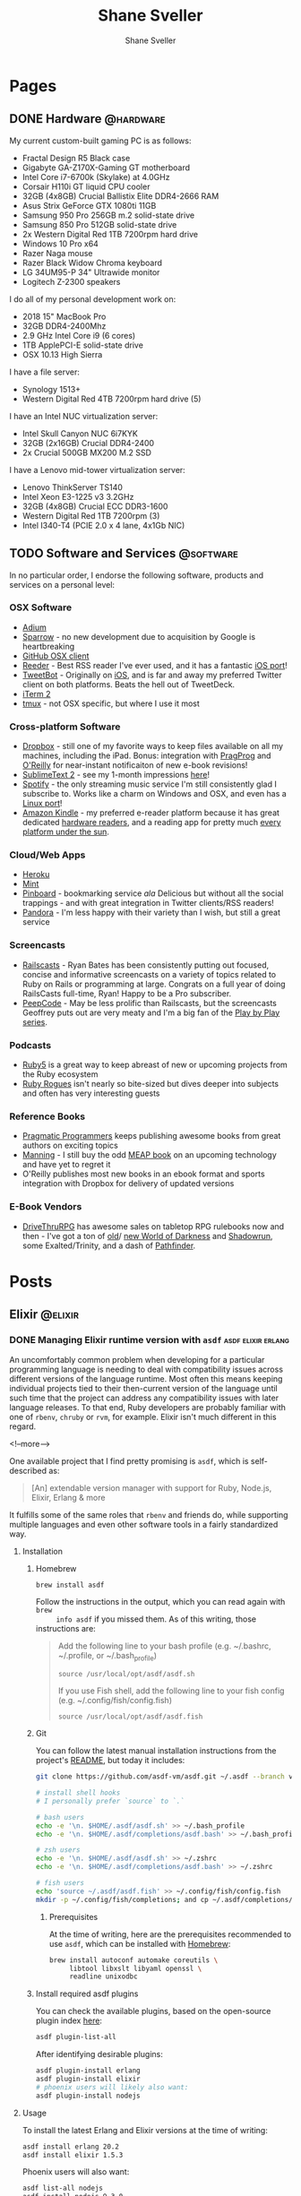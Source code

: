 #+STARTUP: content
#+TITLE: Shane Sveller
#+AUTHOR: Shane Sveller
#+HUGO_BASE_DIR: .
#+HUGO_AUTO_SET_LASTMOD: t

* Pages
  :PROPERTIES:
  :EXPORT_HUGO_CUSTOM_FRONT_MATTER: :noauthor true :nocomment true :nodate true :nopaging true :noread true
  :EXPORT_HUGO_MENU: :menu main
  :EXPORT_HUGO_SECTION: pages
  :VISIBILITY: children
  :END:
** DONE Hardware                                                  :@hardware:
   CLOSED: [2018-10-21 Sun 08:30]
   :PROPERTIES:
   :EXPORT_FILE_NAME: hardware
   :END:

My current custom-built gaming PC is as follows:

- Fractal Design R5 Black case
- Gigabyte GA-Z170X-Gaming GT motherboard
- Intel Core i7-6700k (Skylake) at 4.0GHz
- Corsair H110i GT liquid CPU cooler
- 32GB (4x8GB) Crucial Ballistix Elite DDR4-2666 RAM
- Asus Strix GeForce GTX 1080ti 11GB
- Samsung 950 Pro 256GB m.2 solid-state drive
- Samsung 850 Pro 512GB solid-state drive
- 2x Western Digital Red 1TB 7200rpm hard drive
- Windows 10 Pro x64
- Razer Naga mouse
- Razer Black Widow Chroma keyboard
- LG 34UM95-P 34" Ultrawide monitor
- Logitech Z-2300 speakers

I do all of my personal development work on:

- 2018 15" MacBook Pro
- 32GB DDR4-2400Mhz
- 2.9 GHz Intel Core i9 (6 cores)
- 1TB ApplePCI-E solid-state drive
- OSX 10.13 High Sierra

I have a file server:

- Synology 1513+
- Western Digital Red 4TB 7200rpm hard drive (5)

I have an Intel NUC virtualization server:

- Intel Skull Canyon NUC 6i7KYK
- 32GB (2x16GB) Crucial DDR4-2400
- 2x Crucial 500GB MX200 M.2 SSD

I have a Lenovo mid-tower virtualization server:

- Lenovo ThinkServer TS140
- Intel Xeon E3-1225 v3 3.2GHz
- 32GB (4x8GB) Crucial ECC DDR3-1600
- Western Digital Red 1TB 7200rpm (3)
- Intel I340-T4 (PCIE 2.0 x 4 lane, 4x1Gb NIC)

** TODO Software and Services                                     :@software:
   :PROPERTIES:
   :EXPORT_FILE_NAME: software-and-services
   :EXPORT_DATE: 2012-08-05
   :END:

   In no particular order, I endorse the following software, products and
   services on a personal level:

*** OSX Software

    - [[http://adium.im/][Adium]]
    - [[http://sprw.me/][Sparrow]] - no new development due to acquisition
      by Google is heartbreaking
    - [[http://mac.github.com][GitHub OSX client]]
    - [[http://reederapp.com/mac/][Reeder]] - Best RSS reader I've ever
      used, and it has a fantastic [[http://reederapp.com/ipad/][iOS port]]!
    - [[http://tapbots.com/tweetbot_mac/][TweetBot]] - Originally on
      [[http://tapbots.com/software/tweetbot/][iOS]], and is far and away my
      preferred Twitter client on both platforms. Beats the hell out of
      TweetDeck.
    - [[http://www.iterm2.com][iTerm 2]]
    - [[http://tmux.sourceforge.net][tmux]] - not OSX specific, but where I
      use it most

*** Cross-platform Software

    - [[http://dropbox.com/][Dropbox]] - still one of my favorite ways to
      keep files available on all my machines, including the iPad. Bonus:
      integration with
      [[http://pragprog.com/frequently-asked-questions/ebooks/read-on-desktop-laptop#dropbox][PragProg]]
      and
      [[http://shop.oreilly.com/category/customer-service/dropbox.do][O'Reilly]]
      for near-instant notificaiton of new e-book revisions!
    - [[http://sublimetext.com/2][SublimeText 2]] - see my 1-month
      impressions [[/posts/2012-08-05-sublimetext-2/][here]]!
    - [[http://spotify.com/][Spotify]] - the only streaming music service
      I'm still consistently glad I subscribe to. Works like a charm on
      Windows and OSX, and even has a
      [[http://spotify.com/us/download/previews/][Linux port]]!
    - [[https://kindle.amazon.com][Amazon Kindle]] - my preferred e-reader
      platform because it has great dedicated
      [[https://www.amazon.com/kindle-store-ebooks-newspapers-blogs/b/ref=r_ksl_h_i_gl?node=133141011][hardware
      readers]], and a reading app for pretty much
      [[https://www.amazon.com/gp/kindle/kcp/ref=r_kala_h_i_gl][every
      platform under the sun]].

*** Cloud/Web Apps

    - [[http://heroku.com/][Heroku]]
    - [[http://mint.com/][Mint]]
    - [[http://pinboard.in/][Pinboard]] - bookmarking service /ala/
      Delicious but without all the social trappings - and with great
      integration in Twitter clients/RSS readers!
    - [[http://pandora.com/][Pandora]] - I'm less happy with their variety
      than I wish, but still a great service

*** Screencasts

    - [[http://railscasts.com/][Railscasts]] - Ryan Bates has been
      consistently putting out focused, concise and informative screencasts
      on a variety of topics related to Ruby on Rails or programming at
      large. Congrats on a full year of doing RailsCasts full-time, Ryan!
      Happy to be a Pro subscriber.
    - [[https://peepcode.com/][PeepCode]] - May be less prolific than
      Railscasts, but the screencasts Geoffrey puts out are very meaty and
      I'm a big fan of the
      [[https://peepcode.com/products/play-by-play-tenderlove-ruby-on-rails][Play
      by Play series]].

*** Podcasts

    - [[http://ruby5.envylabs.com/][Ruby5]] is a great way to keep abreast
      of new or upcoming projects from the Ruby ecosystem
    - [[http://rubyrogues.com/][Ruby Rogues]] isn't nearly so bite-sized but
      dives deeper into subjects and often has very interesting guests

*** Reference Books

    - [[http://pragprog.com/][Pragmatic Programmers]] keeps publishing
      awesome books from great authors on exciting topics
    - [[http://www.manning.com/][Manning]] - I still buy the odd
      [[http://www.manning.com/about/meap][MEAP book]] on an upcoming
      technology and have yet to regret it
    - O'Reilly publishes most new books in an ebook format and sports
      integration with Dropbox for delivery of updated versions

*** E-Book Vendors

    - [[http://rpg.drivethrustuff.com/][DriveThruRPG]] has awesome sales on
      tabletop RPG rulebooks now and then - I've got a ton of
      [[http://www.white-wolf.com/classic-world-of-darkness][old]]/
      [[http://www.white-wolf.com/new-world-of-darkness][new World of
      Darkness]] and [[http://shadowrun4.com/][Shadowrun]], some
      Exalted/Trinity, and a dash of [[http://paizo.com/][Pathfinder]].

* Posts
  :PROPERTIES:
  :EXPORT_HUGO_SECTION: blog
  :END:

** Elixir                                                           :@elixir:
   :PROPERTIES:
   :VISIBILITY: children
   :END:
*** DONE Managing Elixir runtime version with ~asdf~     :asdf:elixir:erlang:
    CLOSED: [2017-12-23 Sat 22:30]
    :PROPERTIES:
    :EXPORT_AUTHOR: Shane Sveller
    :EXPORT_DATE: 2017-12-23
    :EXPORT_FILE_NAME: managing-elixir-runtime-version-with-asdf
    :END:

    An uncomfortably common problem when developing for a particular programming
    language is needing to deal with compatibility issues across different
    versions of the language runtime. Most often this means keeping individual
    projects tied to their then-current version of the language until such time
    that the project can address any compatibility issues with later language
    releases. To that end, Ruby developers are probably familiar with
    one of ~rbenv~, ~chruby~ or ~rvm~, for example. Elixir isn't much different
    in this regard.

    <!--more-->

    One available project that I find pretty promising is ~asdf~, which is
    self-described as:

    #+BEGIN_QUOTE
    [An] extendable version manager with support for Ruby, Node.js, Elixir, Erlang & more
    #+END_QUOTE

    It fulfills some of the same roles that ~rbenv~ and friends do, while
    supporting multiple languages and even other software tools in a fairly
    standardized way.

**** Installation

***** Homebrew

     #+BEGIN_SRC sh
       brew install asdf
     #+END_SRC

     Follow the instructions in the output, which you can read again with ~brew
     info asdf~ if you missed them. As of this writing, those instructions are:

     #+BEGIN_QUOTE
     Add the following line to your bash profile (e.g. ~/.bashrc, ~/.profile, or ~/.bash_profile)

     =source /usr/local/opt/asdf/asdf.sh=

     If you use Fish shell, add the following line to your fish config (e.g. ~/.config/fish/config.fish)

     =source /usr/local/opt/asdf/asdf.fish=
     #+END_QUOTE

***** Git

      You can follow the latest manual installation instructions from the
      project's [[https://github.com/asdf-vm/asdf/tree/8794210b8e7d87fcead78ae3b7b903cf87dcf0d6#setup][README]], but today it includes:

      #+BEGIN_SRC sh
        git clone https://github.com/asdf-vm/asdf.git ~/.asdf --branch v0.4.0

        # install shell hooks
        # I personally prefer `source` to `.`

        # bash users
        echo -e '\n. $HOME/.asdf/asdf.sh' >> ~/.bash_profile
        echo -e '\n. $HOME/.asdf/completions/asdf.bash' >> ~/.bash_profile

        # zsh users
        echo -e '\n. $HOME/.asdf/asdf.sh' >> ~/.zshrc
        echo -e '\n. $HOME/.asdf/completions/asdf.bash' >> ~/.zshrc

        # fish users
        echo 'source ~/.asdf/asdf.fish' >> ~/.config/fish/config.fish
        mkdir -p ~/.config/fish/completions; and cp ~/.asdf/completions/asdf.fish ~/.config/fish/completions
      #+END_SRC

****** Prerequisites

       At the time of writing, here are the prerequisites recommended to use
       ~asdf~, which can be installed with [[https://brew.sh/][Homebrew]]:

       #+BEGIN_SRC sh
         brew install autoconf automake coreutils \
              libtool libxslt libyaml openssl \
              readline unixodbc
       #+END_SRC

***** Install required asdf plugins

      You can check the available plugins, based on the open-source plugin index [[https://github.com/asdf-vm/asdf-plugins][here]]:

      #+BEGIN_SRC sh
        asdf plugin-list-all
      #+END_SRC

      After identifying desirable plugins:

     #+BEGIN_SRC sh
       asdf plugin-install erlang
       asdf plugin-install elixir
       # phoenix users will likely also want:
       asdf plugin-install nodejs
     #+END_SRC

**** Usage

     To install the latest Erlang and Elixir versions at the time of writing:

     #+BEGIN_SRC sh
       asdf install erlang 20.2
       asdf install elixir 1.5.3
     #+END_SRC

     Phoenix users will also want:

     #+BEGIN_SRC sh
       asdf list-all nodejs
       asdf install nodejs 9.3.0
     #+END_SRC

***** Checking available tool versions

      You can see what versions ~asdf~ currently supports for installation with
      this command:

      #+BEGIN_SRC sh
        # asdf list-all [plugin]
        asdf list-all erlang
        asdf list-all elixir
        asdf list-all nodejs
      #+END_SRC

      Each plugin is able to implement this behavior in its own way, so their
      behavior may vary. Some are able to directly examine the releases of the
      upstream language project, others require manual support within the ~asdf~
      plugin in question, and so may lag behind new releases.

***** Installing a specific Erlang patch version

     The author of ~asdf~, @HashNuke on GitHub, cleared up in [[https://github.com/asdf-vm/asdf-erlang/issues/48#issuecomment-339137374][this GitHub issue]]
     that any tagged release of Erlang can be installed with ~asdf-erlang~:

     #+BEGIN_QUOTE
     We already support it. You can do the following:

     =asdf install erlang ref:OTP-20.1.2=

     Where OTP-20.1.2 is a valid tag that you can find on
     https://github.com/erlang/otp/releases. You can also specify a commit sha
     or branch name if you insist on the latest super-powers.
     #+END_QUOTE

     As of this writing the latest release is [[https://github.com/erlang/otp/releases/tag/OTP-20.2.2][20.2.2]], so that can be installed
     like so:

     #+BEGIN_SRC sh
       asdf install erlang ref:OTP-20.2.2
       # set global default
       asdf global erlang ref:OTP-20.2.2
     #+END_SRC

***** Installing Elixir from ~master~

      If you'd like to use the latest and greatest features, such as the
      upcoming
      [[https://github.com/elixir-lang/elixir/blob/v1.6/CHANGELOG.md#code-formatter][~mix
      format~ command]] slated for inclusion in Elixir 1.6, you can install the
      current version of the elixir-lang/elixir repository's ~master~ branch:

      #+BEGIN_SRC sh
        asdf install elixir master
      #+END_SRC

      You can use this version all the time via ~asdf global~ or ~asdf local~,
      or on one-off commands by setting the ~ASDF_ELIXIR_VERSION~ environment
      variable to ~master~.

***** Per-project tool versions

      By using ~asdf local~, you can configure pre-project tool versions, which
      are persisted in a project-local ~.tool-versions~ file you may wish to
      include in your global ~.gitignore~. When revisiting a project later, you
      can run ~asdf install~ with no additional arguments to ensure that the
      project's desired software versions are available.

**** Keeping up to date

     To update ~asdf~ itself:

     #+BEGIN_SRC sh
       asdf update
     #+END_SRC

     To update ~asdf~ plugins:

     #+BEGIN_SRC sh
       # update all plugins
       asdf plugin-update --all
       # update individual plugin
       asdf plugin-update erlang
     #+END_SRC

**** Troubleshooting

     You can inspect where a particular version of a particular language is
     installed with ~asdf where~:

     #+BEGIN_SRC sh
       asdf where erlang 20.2
       # /Users/shane/.asdf/installs/erlang/20.2
     #+END_SRC

     You can make sure that newly-installed binaries (such as those installed by
     ~npm~) are detected by using ~asdf reshim~:

     #+BEGIN_SRC sh
       asdf reshim nodejs 9.3.0
       # no output
     #+END_SRC

     You can inspect which specific binary will be used in your current context,
     accounting for both global and local tool versions, with ~asdf which~:

     #+BEGIN_SRC sh
       asdf which erlang
       # /Users/shane/.asdf/installs/erlang/20.1/bin/erlang
     #+END_SRC

**** Other notable plugins

     Here are a few other asdf plugins I'm prone to using in the course of my
     infrastructure-focused work:

     - [[https://github.com/Banno/asdf-kubectl][kubectl]]
     - [[https://github.com/alvarobp/asdf-minikube][minikube]]
     - [[https://github.com/Banno/asdf-hashicorp][terraform]] (recently combined
       support for multiple Hashicorp tools in one plugin)

**** Alternatives

     There are many alternative options for
     [[https://elixir-lang.github.io/install.html][installing Elixir]]. Here are
     a few in no particular order and with no specific endorsement:

     - Homebrew (~brew install erlang elixir node~)
     - [[https://nixos.org/nix/][Nix package manager]] and ~nix-shell~ (blog post forthcoming!)
     - [[https://github.com/taylor/kiex][kiex]] and [[https://github.com/yrashk/kerl][kerl]]

**** Software/Tool Versions

     | Software | Version |
     |----------+---------|
     | OSX      | 10.12.6 |
     | asdf     |   0.4.0 |
     | Elixir   |   1.5.3 |
     | Erlang   |  20.2.2 |
     | Node.js  |   9.3.0 |

**** Reference Links                                               :noexport:

     - https://github.com/asdf-vm/asdf/tree/8794210b8e7d87fcead78ae3b7b903cf87dcf0d6#setup
     - https://github.com/asdf-vm/asdf-erlang/issues/48#issuecomment-339137374

*** Optimized Elixir Docker Images  :docker:elixir:phoenix:umbrella:noexport:
    :PROPERTIES:
    :EXPORT_AUTHOR: Shane Sveller
    :EXPORT_DATE: 2018-10-21
    :EXPORT_FILE_NAME: optimized-elixir-docker-images
    :END:

    Back in August of this year, I [[https://github.com/oestrich/ex_venture/pull/69][helped my friend Eric add a Docker image and
    Docker Compose environment]] for his multiplayer game server, [[https://exventure.org/][ExVenture]]. This
    was primarily based on an iteration of [[https://gist.github.com/shanesveller/d6e58ef40bbb1c11ca32ef0d62fda4a8][my own multi-stage Docker work]] back
    in February, which was for a Phoenix Umbrella app I'd been working on as a
    side project at the time.

    Let's pull back the curtain on my current active side project, which is also
    a text-based multiplayer game server like Eric's, and talk through the
    implications of and thought process behind each line of its Dockerfile.

    #+BEGIN_SRC dockerfile
      FROM elixir:1.7.3-alpine as builder

      # The nuclear approach:
      # RUN apk add --no-cache alpine-sdk
      RUN apk add --no-cache \
          gcc \
          git \
          make \
          musl-dev

      RUN mix local.rebar --force && \
          mix local.hex --force

      FROM builder as releaser

      WORKDIR /app
      ENV MIX_ENV=prod
      COPY mix.* /app/

      # Explicit list of umbrella apps
      RUN mkdir -p \
          /app/apps/chat \
          /app/apps/client \
          /app/apps/command_parser \
          /app/apps/game_world \
          /app/apps/gateway \
          /app/apps/metrics_exporter
      COPY apps/chat/mix.* /app/apps/chat/
      COPY apps/client/mix.* /app/apps/client/
      COPY apps/command_parser/mix.* /app/apps/command_parser/
      COPY apps/game_world/mix.* /app/apps/game_world/
      COPY apps/gateway/mix.* /app/apps/gateway/
      COPY apps/metrics_exporter/mix.* /app/apps/metrics_exporter/
      RUN mix deps.get --only prod
      RUN mix deps.compile

      COPY . /app/
      RUN mix release --env=prod --no-tar --name=ex_mud

      FROM alpine:3.8 as runner
      RUN apk add -U bash libssl1.0
      WORKDIR /app
      COPY --from=releaser /app/_build/prod/rel/ex_mud /app
      EXPOSE 5556 5559
      ENTRYPOINT ["/app/bin/ex_mud"]
      CMD ["foreground"]
    #+END_SRC

    <!--more-->

*** DONE Kubernetes Native Phoenix Apps: Introduction :docker:elixir:phoenix:umbrella:kubernetes:
    CLOSED: [2018-10-28 Sun 11:00]
    :PROPERTIES:
    :EXPORT_AUTHOR: Shane Sveller
    :EXPORT_DATE: 2018-10-28
    :EXPORT_FILE_NAME: kubernetes-native-phoenix-apps-introduction
    :END:

    I'm kicking off a new blog series that focuses on the intersection of Elixir
    and Kubernetes. This is becoming a more and more popular deployment target
    for companies and developers who don't find a comfortable fit with [[#alternate-deployment-tooling][other
    options]] that make different trade-offs.

    <!--more-->

    I've spent most of the last two years helping several companies leverage
    Kubernetes effectively, both as a direct employee on a systems/platform team
    and as a specialized consultant, and I'd like to share some of those
    learnings with the community that is nearest and dearest to my heart:
    Elixir. These companies varied in size and scope, but their chief
    commonality is that Kubernetes has proved to be an accelerant for their
    business goals.

    In particular, I consider Kubernetes an excellent target for deployment when
    dealing with teams that are shipping polygot solutions, teams who are
    managing multiple products without a dedicated team for each product,
    organizations looking to achieve better infrastructure density or
    standardization, or organizations who highly value infrastructure agility.

    Elixir's deployment story has come a long way since I started working with
    the language in 2015, but depending on your needs, there is still a *lot* of
    information to assimilate, and a lot of practices to synthesize into a
    unified, effective solution.

**** Prerequisites

    Infrastructure and deployment practices are not and can not be a
    one-size-fits-all problem space, so I'm going to focus on presenting an
    opinionated, focused, and polished approach that makes a few simplifying
    assumptions:

    - You have at least one Elixir app that leverages Phoenix for a web
      interface
    - You are already using, prepared to upgrade to, or are otherwise capable of
      using Distillery 2.x in your project
    - You are deploying your product on one of the infrastructure-as-a-service
      platforms that are suitable for use with production-grade Kubernetes,
      such as:
      - AWS via [[https://github.com/kubernetes/kops][Kops]]/[[https://aws.amazon.com/eks/][EKS]]
      - GCP via [[https://cloud.google.com/kubernetes-engine/][GKE]]
      - Azure via [[https://docs.microsoft.com/en-us/azure/aks/][AKS]]
    - Importantly, you *already have* a viable Kubernetes cluster in place with
      ~kubectl~ access ready to go
    - You are already comfortable with Kubernetes primitives or are capable of
      learning these from [[https://kubernetes.io/docs/][another reference]]

**** Planned series content
     - [[/blog/2018/10/28/kubernetes-native-phoenix-apps-part-1/][Part 1]]
       - New [[https://phoenixframework.org/][Phoenix]] 1.4 project
       - [[https://github.com/bitwalker/distillery/][Distillery]] 2
         - [[https://hexdocs.pm/distillery/config/runtime.html#config-providers][Configuration Providers]]
         - [[https://hexdocs.pm/distillery/guides/running_migrations.html][Database Migrations/Seeds]]
       - [[https://docs.docker.com/develop/develop-images/multistage-build/][Multi-stage Docker build]]
         - Dockerfile
         - Dockerignore
         - [[https://elixir-lang.org/getting-started/mix-otp/dependencies-and-umbrella-projects.html#umbrella-projects][Umbrella]] support
         - [[https://webpack.js.org/][Webpack]] assets
         - Caching image stages
     - [[/blog/2018/11/13/kubernetes-native-phoenix-apps-part-2/][Part 2]]
       - Running your application via [[https://docs.docker.com/compose/][Docker Compose]]
       - Running migrations/seeds via Docker Compose
       - Configuring secrets and runtime data via volumes
     - [[/blog/2018/11/16/kubernetes-native-phoenix-apps-part-3/][Part 3]]
       - Building your image on [[https://github.com/kubernetes/minikube][Minikube]]
       - [[https://github.com/helm/helm][Helm]] introduction
         - Deploy [[https://www.postgresql.org/][Postgres]] via [[https://github.com/helm/charts/tree/master/stable/postgresql][community Helm chart]]
       - Deploy your application via YAML
         - Configuring runtime data via ConfigMap
         - Configuring secrets vai Secret
         - Expose your application via Service
       - Running migrations/seeds via ~kubectl exec~
       - Running migrations/seeds via Job
     - Part 4
       - Deploying your application via Helm
         - [[https://github.com/futuresimple/helm-secrets][Helm-secrets]]
         - [[https://github.com/roboll/helmfile][Helmfile]]
       - Seeds during Helm install
       - Migrations during Helm upgrades
     - Part 5
       - Expose your application via Ingress
       - Managing DNS with [[https://github.com/kubernetes-incubator/external-dns][external-dns]]
       - Managing HTTPS with [[https://github.com/jetstack/cert-manager/][cert-manager]]
     - Part 6
       - Clustering your application with [[https://github.com/bitwalker/libcluster][libcluster]]
       - DNS- vs RBAC-based Kubernetes integration
       - Phoenix PubSub / Channels / Presence
       - ETS/Registry implications
     - Part 7
       - Local HTTPS via ~mix phx.gen.cert~ or [[https://github.com/FiloSottile/mkcert][mkcert]]
       - HTTP2 with [[https://ninenines.eu/docs/en/cowboy/2.5/guide/][Cowboy 2]]
       - Exposing HTTP2 via Service
       - HTTP2 Ingress ramifications
     - Part 8
       - HTTP2 with [[https://istio.io/][Istio]]
     - Part 9
       - Metrics with [[https://prometheus.io/][Prometheus]] and [[https://github.com/coreos/prometheus-operator][Prometheus Operator]]
       - Visualization with [[https://grafana.com/][Grafana]] and [[https://github.com/weaveworks/grafanalib][Grafanalib]]/[[https://github.com/grafana/grafonnet-lib][Grafonnet]]
       - Quality of service with Resource Request/Limits
       - Cluster-wide resource constraints with LimitRange
     - Part 10
       - Remote Observer via [[https://www.telepresence.io/][Telepresence]]

**** Off-topic Subjects
     This series will avoid deep coverage of a few topics that are worthy
     of their own separate coverage and will distract from the ideas being
     presented here:

     - CI/CD practices or tooling recommendations - I've worked with almost all
       of them by now other than GoCD, and I've assumed the position that these
       needs are heavily informed by your organizational structure and tolerance
       for certain constraints or limitations, and aren't able to be addressed
       in a generalized way
     - Automating the actual deployment workflows from SCM - similar to the
       above, it's hard to cover this adequately in a generic way
     - Kubernetes-as-development-environment tools - Tools like [[https://github.com/azure/draft][Draft]], [[https://github.com/GoogleContainerTools/skaffold/][Skaffold]],
       Knative, along with some of the other features of Telepresence, don't
       currently offer a compelling use-case for me. I've attempted several
       iterations where I've tried to evaluate them in earnest, and I
       unfortunately found them to be feature-incomplete, unreliable, hard to
       triage without RTFS, and high-friction to use.

     Additionally, I will avoid covering subjects that I consider to be
     out-of-scope:
     - Elixir/Phoenix fundamentals
     - Elixir/Phoenix development environment
     - Kubernetes fundamentals
     - A direct treatment of the pros/cons of using containers with the BEAM
     - Individual merits of alternate container schedulers (K8s vs GKE/AKS/EKS
       vs OpenShift vs ECS vs Mesos vs Nomad)
     - Hot code upgrades in the context of Docker/Kubernetes

**** Other Caveats
     This series will avoid documenting certain practices that I strongly
     consider to be development or deployment antipatterns. I'm aware that there
     are some situations where they are more appropriate, or at very least more
     expedient under the constraints in play, but these are generally to be
     avoided if you have the opportunity to choose otherwise.

     - Long-term use of Docker images and long-lived containers as your actual
       development environment - stick with native development practices for
       best productivity
     - Single-stage Docker images which include a full development/compilation
       toolchain in the final product
     - Building Docker images *on* your Kubernetes cluster by mounting the
       Docker daemon's socket into a container (with a partial exception for the
       Minikube phase)
     - Raw YAML templates as a long-term solution for managing Kubernetes
       workloads
     - Tools such as Kompose which translate directly from ~docker-compose.yml~
       to Kubernetes resource manifests
     - Namespaces and RBAC as your sole boundary between logical environments
       (such as dev/staging/production as implied by ~MIX_ENV~ conventions)

**** Alternate Deployment Tooling
     :PROPERTIES:
     :CUSTOM_ID: alternate-deployment-tooling
     :END:

   - Platform-as-a-service offerings
     - [[https://github.com/dokku/dokku][Dokku]]
     - [[https://github.com/flynn/flynn][Flynn]]
     - [[https://gigalixir.com/][Gigalixir]]
     - [[https://github.com/nanobox-io/nanobox][Nanobox]]
     - [[https://www.heroku.com/][Heroku]]
   - Imperative tools which espouse a Capistrano-like workflow
     - [[https://github.com/annkissam/akd][akd]]
     - [[https://github.com/labzero/bootleg][bootleg]]
     - [[https://github.com/edeliver/edeliver][edeliver]]
     - [[https://github.com/hashrocket/gatling][gatling]] (possibly unmaintained)
   - Specialized configuration management
     - [[https://github.com/HashNuke/ansible-elixir-stack][ansible-elixir-stack]]

*** DONE Kubernetes Native Phoenix Apps: Part 1 :docker:elixir:phoenix:umbrella:kubernetes:
    CLOSED: [2018-10-28 Sun 14:15]
    :PROPERTIES:
    :EXPORT_AUTHOR: Shane Sveller
    :EXPORT_DATE: 2018-10-26
    :EXPORT_FILE_NAME: kubernetes-native-phoenix-apps-part-1
    :END:

    As described in the introductory post, this article will briefly outline
    the installation of Distillery 2 as well as including a deeper philosophical
    and technical explanation of how I structure multi-stage Docker images for
    Elixir/Phoenix applications.

    <!--more-->

    Published articles in this series:

    - [[/blog/2018/10/28/kubernetes-native-phoenix-apps-introduction/][Introduction]]
    - Part 1 (this post)
    - [[/blog/2018/11/13/kubernetes-native-phoenix-apps-part-2/][Part 2]]
    - [[/blog/2018/11/16/kubernetes-native-phoenix-apps-part-3/][Part 3]]

**** Our Application

     The [[https://github.com/shanesveller/kube-native-phoenix][application]] we're going to be working with throughout this series was
     created as follows:

     - Phoenix 1.4 (RC2 at the time of writing)
     - Umbrella application
     - Using default components (Ecto, Postgres, Webpack)

     Its actual content and functionality will intentionally be kept very
     sparse, other than to demonstrate certain common scenarios, such as native
     dependencies of well-known Hex packages.

     We'll start from the initial commit ~4b2e2cb~ or the tag ~part-1-start~ if
     you're following along from the [[https://github.com/shanesveller/kube-native-phoenix/tree/part-1-start][companion repository]].

**** Installing Distillery 2

     Generally speaking, we'll closely follow the existing Distillery 2
     [[https://hexdocs.pm/distillery/introduction/installation.html][installation guide]]. Paul and the other contributors have produced very
     high-quality documentation as part of the 2.x release cycle. I'll call
     specific attention to a few sections of these guides:

     - [[https://hexdocs.pm/distillery/introduction/installation.html][Installation guide]]
     - [[https://hexdocs.pm/distillery/introduction/walkthrough.html][Walkthrough]]
     - [[https://hexdocs.pm/distillery/introduction/umbrella_projects.html][Umbrella Projects]]
     - [[https://hexdocs.pm/distillery/guides/phoenix_walkthrough.html][Phoenix guide]]
     - [[https://hexdocs.pm/distillery/guides/working_with_docker.html][Deploying with Docker]]

     The last guide is perhaps where we will diverge the most from the upstream
     documentation. As I mentioned previously, this blog series will present an
     opinionated and optimized experience, so we're going to make a few
     different choices in how to structure our Docker image.

     Before continuing, please make sure that you have completed the
     installation of Distillery within your application, and that you can
     successfully run ~mix release~ and get a working application.

     For an example of what this looks like in our live application, please see
     the git tree at commits ~4b2e2cb..aa6c54e~ [[https://github.com/shanesveller/kube-native-phoenix/compare/part-1-start...part-1-distillery][here]].

**** Creating our first Docker image

     While there are many options and many opinions on how to construct an
     optimal Docker image, here are my personal recommended priorities:

     - Strict compatibility with vanilla ~docker build~ commands on a recent
       version of the Docker daemon (~17.05+), which implies compatibility with
       a broad variety of CI/CD tools and environments
     - Smallest reasonable resulting image, achieved primarily through
       multi-stage builds and intentional choice of base images
     - High cache hit rate during iterative builds
     - No mixing of runtimes in build stages, i.e. no adding Node.js to an
       Elixir base image
     - Alpine Linux-based, with a pivot to the ~-slim~ images when absolutely
       necessary
     - Final image should have minimal system-level packages installed and rely
       on Distillery's ability to package the Erlang runtime system with a
       release

***** Dockerfile

      As mentioned, we're targeting ~docker build~ compatibility rather than one
      of the other, possibly more sophisticated approaches.

      Let's see the complete file first and then walk through it together in
      small steps.

      #+BEGIN_SRC dockerfile -n 1
        # docker build -t kube_native:builder --target=builder .
        FROM elixir:1.7.3-alpine as builder
        RUN apk add --no-cache \
            gcc \
            git \
            make \
            musl-dev
        RUN mix local.rebar --force && \
            mix local.hex --force
        WORKDIR /app
        ENV MIX_ENV=prod

        # docker build -t kube_native:deps --target=deps .
        FROM builder as deps
        COPY mix.* /app/
        # Explicit list of umbrella apps
        RUN mkdir -p \
            /app/apps/kube_native \
            /app/apps/kube_native_web
        COPY apps/kube_native/mix.* /app/apps/kube_native/
        COPY apps/kube_native_web/mix.* /app/apps/kube_native_web/
        RUN mix do deps.get --only prod, deps.compile

        # docker build -t kube_native:frontend --target=frontend .
        FROM node:10.12-alpine as frontend
        WORKDIR /app
        COPY apps/kube_native_web/assets/package*.json /app/
        COPY --from=deps /app/deps/phoenix /deps/phoenix
        COPY --from=deps /app/deps/phoenix_html /deps/phoenix_html
        RUN npm ci
        COPY apps/kube_native_web/assets /app
        RUN npm run deploy

        # docker build -t kube_native:releaser --target=releaser .
        FROM deps as releaser
        COPY . /app/
        COPY --from=frontend /priv/static apps/kube_native_web/priv/static
        RUN mix do phx.digest, release --env=prod --no-tar

        # docker run -it --rm elixir:1.7.3-alpine sh -c 'head -n1 /etc/issue'
        FROM alpine:3.8 as runner
        RUN addgroup -g 1000 kube_native && \
            adduser -D -h /app \
              -G kube_native \
              -u 1000 \
              kube_native
        RUN apk add -U bash libssl1.0
        USER kube_native
        WORKDIR /app
        COPY --from=releaser /app/_build/prod/rel/kube_native_umbrella /app
        EXPOSE 4000
        ENTRYPOINT ["/app/bin/kube_native_umbrella"]
        CMD ["foreground"]
      #+END_SRC

      Code samples are described by their preceding text below.

****** Build environment

       First, we prepare a build stage named ~builder~ with the basic
       prerequisites of an Elixir development environment, including some fairly
       universally-required tooling for native extensions. This is where we'll
       insert any additional development packages needed to compile certain Hex
       dependencies in the future.

       Note also that we don't get Hex or Rebar automatically installed with
       this base image, and need to trigger those installations ourselves.

       Finally, we'll be building our project inside the ~/app~ working
       directory and defaulting to the ~prod~ Mix environment during Hex package
       compilation. *This image is not intended for development purposes
       whatsoever* and is fairly unsuitable for that use-case.

       #+BEGIN_SRC dockerfile -n 2
         FROM elixir:1.7.3-alpine as builder
         RUN apk add --no-cache \
             gcc \
             git \
             make \
             musl-dev
         RUN mix local.rebar --force && \
             mix local.hex --force
         WORKDIR /app
         ENV MIX_ENV=prod
       #+END_SRC

       I'm using a specific tagged Elixir release here, targeting the ~-alpine~
       variant to build on top of Alpine Linux. The maintainers of this
       "official" Docker image are not affiliated with Plataformatec or Erlang
       Solutions, and one downside of this image stream is that they treat
       certain tags as mutable.

       At different calendar dates, the ~1.7.3-alpine~ image tag has included
       differing versions of the underlying Erlang runtime. One way to hedge
       against this would be to be more precise in our FROM line:

       #+BEGIN_SRC dockerfile
         FROM elixir:1.7.3-alpine@sha256:4eb30b05d0acc9e8821dde339f0e199ae616e0e9921fd84822c23fe6b1f81b6d
       #+END_SRC

       You can determine the digest to include by running ~docker images
       --digests elixir~.

       While it would be totally valid to install and compile both Erlang and
       Elixir from source during this build phase, I do not consider this to be
       at all necessary or a particularly valuable effort for most companies or
       scenarios. Doing so requires you to absorb the maintenance burden of
       "keeping up with the Joneses" and incorporating any necessary security
       patches yourself, tracking the current release versions, and
       understanding their own build-time dependencies.

       If you find yourself with a requirement that cannot be satisfied under
       Alpine Linux, or feel an anti-affinity for Alpine, or an affinity for
       Debian, using a ~-slim~ base image variant will be largely identical to
       this process. Start with replacing ~apk~ commands with their semantic
       equivalent using ~apt-get~ (because ~apt~ makes no stability guarantees
       about its input/output). You'll potentially have broader compatibility
       with some corners of the software industry, at the cost of a slightly
       larger runtime image.

****** Hex Dependencies

       Next we acquire and compile all known Hex dependencies. This slightly
       verbose layering structure allows us to get a very high cache hit rate
       during Docker builds, because our dependencies are some of the slowest
       and least-frequently changing portions of our application development
       work.

       Note here that for an umbrella application, we also need to descend into
       each umbrella app and include its ~mix.exs~ content as well. In a
       non-umbrella application, it's likely sufficient to only include the
       highlighted lines.

       Lines 17-21 are an unfortunate necessity for Umbrella applications, as
       the ~COPY~ directive for Dockerfiles doesn't support multiple
       destinations per the [[https://docs.docker.com/engine/reference/builder/#copy][documentation]], only multiple sources. As you add
       more applications to your umbrella, new lines will need to be added here.
       (I'm working on a Mix task library that will embody this and other
       operational knowledge, which will be released to Hex in the coming
       weeks.)

       Now, this seems like an awful lot of ceremony, doesn't it? Here's the
       payoff: without a technique that is similar to this in spirit,
       application-level changes such as new behavior in a Phoenix controller or
       new markup in a view template will *bust the Docker build cache* and
       require all of the Hex dependencies to be downloaded and compiled anew.

       This is a very common pattern across many programming languages when
       creating Docker images, not just Elixir, so I'm satisfied with including
       it here. You'll also see it again in the next section.

       #+BEGIN_SRC dockerfile +n 2 :hl_lines 1-3,10
         # docker build -t kube_native:deps --target=deps .
         FROM builder as deps
         COPY mix.* /app/
         # Explicit list of umbrella apps
         RUN mkdir -p \
           /app/apps/kube_native \
           /app/apps/kube_native_web
         COPY apps/kube_native/mix.* /app/apps/kube_native/
         COPY apps/kube_native_web/mix.* /app/apps/kube_native_web/
         RUN mix do deps.get --only prod, deps.compile
       #+END_SRC

****** NPM/Asset Dependencies

       Similar to how we constructed the ~deps~ phase just above, we're pulling
       in a language-specific but otherwise unadorned base image to do the heavy
       lifting, as I don't wish to maintain or even be particularly
       familiar with packing Node when it's not a *runtime* dependency.

       We grab the *package.json* and *package-lock.json* files from our project
       to describe our JavaScript-ecosystem dependencies, and also bundle in the
       Javascript assets that are included with our previously-acquired Hex
       packages. Following that, we use the somewhat-recent ~npm ci~ command,
       which is optimal for the scenario where we're not looking to upgrade or
       otherwise change our JS dependencies, merely reproduce them as-is.

       After the NPM dependency tree is resolved, we pull in the rest of our
       locally-authored frontend content and then use an NPM task to run a
       production-friendly Webpack build of our assets.

       #+BEGIN_SRC dockerfile +n 2
         # docker build -t kube_native:frontend --target=frontend .
         FROM node:10.12-alpine as frontend
         WORKDIR /app
         COPY apps/kube_native_web/assets/package*.json /app/
         COPY --from=deps /app/deps/phoenix /deps/phoenix
         COPY --from=deps /app/deps/phoenix_html /deps/phoenix_html
         RUN npm ci
         COPY apps/kube_native_web/assets /app
         RUN npm run deploy
       #+END_SRC

****** Compile release

       Now it's time to tie all of this together into a Distillery release! We
       pull in our Elixir dependencies from the previous phase as our new base
       image, and then include only the compiled assets from the Node stage in
       our ~/priv/static~ directory. ~mix phx.digest~ takes those in and
       fingerprints them, and then finally we run ~mix release~ to build our
       package without ~tar~ring it up, as we'd just have to unpack again in the
       next and final stage.

       #+BEGIN_SRC dockerfile +n 2
         # docker build -t kube_native:releaser --target=releaser .
         FROM deps as releaser
         COPY . /app/
         COPY --from=frontend /priv/static apps/kube_native_web/priv/static
         RUN mix do phx.digest, release --env=prod --no-tar
       #+END_SRC

****** Build runtime image

       Here's how we achieve our minimal runtime image sizes. At the time of
       writing, the previous stage produces a Docker image weighing at about
       240MB, and with 20 separate image layers. For our final image, we start
       over from a compatible release of Alpine Linux. It's a strong
       recommendation that whenever possible, we not run containerized processes
       as the root user within the image, so we create a static group and user
       for this application, each with ID ~1000~, and switch to that user. The
       particular number likely will not matter up until the point that you need
       to reconcile file ownership across Docker volumes or between host and
       container.

       We pull in the uncompressed release built in the previous stage, expose
       the default Phoenix port, and set our ~ENTRYPOINT~ to launch the script
       provided by Distillery. The ~CMD~ directive tells the image that by
       default it should launch the application in the foreground without
       interactivity.

       We'll see later in the series that this opens up the opportunity to run
       custom commands more easily within our image, specified at runtime,
       without altering the image.

       #+BEGIN_SRC dockerfile +n 2
         # docker run -it --rm elixir:1.7.3-alpine sh -c 'head -n1 /etc/issue'
         FROM alpine:3.8 as runner
         RUN addgroup -g 1000 kube_native && \
             adduser -D -h /app \
               -G kube_native \
               -u 1000 \
               kube_native
         RUN apk add -U bash libssl1.0
         USER kube_native
         WORKDIR /app
         COPY --from=releaser /app/_build/prod/rel/kube_native_umbrella /app
         EXPOSE 4000
         ENTRYPOINT ["/app/bin/kube_native_umbrella"]
         CMD ["foreground"]
       #+END_SRC

***** Dockerignore

     We'll continue the process of Dockerizing this Phoenix application with an
     oft-forgotten step: the ~.dockerignore~ file. This file will feel similar to
     the syntax of a ~.gitignore~ file, but does not intentionally mimic its
     structure [[https://docs.docker.com/engine/reference/builder/#dockerignore-file][as documented by Docker]].

     We can start ourselves on good footing by copying the existing ~.gitignore~
     provided by the ~phx.new~ task when we started our project:

     #+BEGIN_SRC shell
       echo '# Default gitignore content' > .dockerignore
       cat .gitignore >> .dockerignore
     #+END_SRC

     And next we'll customize it for our needs by adding the following content:

     #+BEGIN_SRC gitignore -n :hl_lines 2,6,8,11-14
       # Developer tools
       .git
       .tool-versions

       # Umbrella structure
       apps/**/config/*.secret.exs
       apps/**/node_modules
       apps/**/priv/cert
       apps/**/priv/static

       # Docker
       .dockerignore
       Dockerfile
       docker-compose.yml
     #+END_SRC

     The value in a well-formed ~.dockerignore~ file is two-fold in my eyes. It
     prevents local content that shouldn't be persisted from appearing in Docker
     images that were built locally, such as secrets, tooling/editor artifacts,
     or compiled content like our static assets. (We're just going to recompile
     those in a build stage, anyway!) It also minimizes the local changes that
     will contribute to a cache miss when building updated versions of an
     existing Docker image.

     The logic here is fairly subjective, but I feel that the following tasks
     should not /inherently/ cause a fresh image build:

     - Git commits persisting your changes, without other filesystem changes
       (line 2)
     - Non-semantic changes to how we define the Dockerfile, such as whitespace
       or comments (lines 12-13)
       - Docker will automatically cache-bust for us if the changes are meaningful
     - Changes to a Docker Compose environment definition (line 14)
     - Changes to development-only or gitignored secrets files (lines 6, 8)

***** Caveats

      This approach comes with a lot of benefits, but it was at least one
      significant drawback - "cold" builds, that don't have applicable caches
      present, are just as slow as a single-stage linear approach. Thankfully,
      this can be mitigated via workflow changes.

      If you build your images with this command or similar, you'll notice that
      you also get some "dangling" images on your Docker host:

      #+BEGIN_SRC shell
        docker build -t kube_native:$git_sha .
      #+END_SRC

      These images are ephemeral outputs of the stages of our build, and can be
      intentionally captured as a differently-tagged image. One thing this
      avoids, other than ambiguity in ~docker images~ command output, is that
      these images would then no longer be cleared by mechanisms like ~docker
      system prune~, without the ~-a~ flag.

      These preliminary stage images could even be pushed to the same Docker
      image registry that your runtime image goes to, so that multiple
      developers can share the existing cached work without repeating it until
      necessary.

      There were comments throughout the above Dockerfile section, but here's
      the alternate workflow I'm proposing:
      #+BEGIN_SRC shell
        docker build -t kube_native:builder --target=builder .
        docker build -t kube_native:deps --target=deps .
        docker build -t kube_native:frontend --target=frontend .
        docker build -t kube_native:releaser --target=releaser .
        docker build -t kube_native:$git_sha .
        docker tag kube_native:builder my.registry.com/kube_native:builder
        docker push my.registry.com/kube_native:builder
        docker tag kube_native:deps my.registry.com/kube_native:deps
        docker push my.registry.com/kube_native:deps
        # ...
        docker push my.registry.com/kube_native:$git_sha
      #+END_SRC

      This is verbose, but precise, and ripe for automation via Makefile, Mix
      tasks, etc. You can also introduce a growing list of ~--cache-from~ flags
      to the above commands to specify what images are considered "upstream" of
      a given target.

      Other developers, and your CI/CD systems, can first ~docker pull~ the
      above tagged images to speed up their local builds. Anecdotally, I saw
      Google Cloud Builder save around 2/3 of my build time by following this
      technique.

**** Code Checkpoint

     The work presented in this post is reflected in git commit ~d239377~ or tag
     ~part-1-end~ available [[https://github.com/shanesveller/kube-native-phoenix/tree/part-1-end][here]]. You can compare these changes to the initial
     commit [[https://github.com/shanesveller/kube-native-phoenix/compare/part-1-start...part-1-end][here]].

**** Appendix

***** Software/Tool Versions
      | Software   |    Version |
      |------------+------------|
      | Distillery |     2.0.10 |
      | Docker     | 18.06.1-ce |
      | Elixir     |      1.7.3 |
      | Erlang     |     21.1.1 |
      | Phoenix    |   1.4-rc.2 |

***** Identifying Alpine base release

      #+BEGIN_SRC shell
        docker run -it --rm elixir:1.7.3-alpine sh -c 'head -n1 /etc/issue'
      #+END_SRC

***** Shell Transcript                                             :noexport:
      #+BEGIN_SRC shell
        # Prerequisites
        ## PostgreSQL
        brew install postgresql
        brew services start postgresql
        ## Elixir
        asdf update
        asdf plugin-update erlang
        asdf plugin-update elixir
        asdf install erlang 21.1.1
        asdf global erlang 21.1.1
        asdf install elixir 1.7.3-otp-21
        asdf global elixir 1.7.3-otp-21

        ## Phoenix
        mix archive.install hex phx_new 1.4.0-rc.2

        # Create Project
        mix phx.new kube_native --binary-id --umbrella
        cd kube_native_umbrella
        git init
        git add .
        git commit -am 'Initial commit'
        ## Edit config/dev.exs, delete username/password/hostname

        # Release
        mix hex.info distillery
        ## Edit root mix.exs
        mix do deps.get, deps.compile
        mix release.init

        # Dockerize
        sed -e 's/^\///' .gitignore > .dockerignore
        touch Dockerfile
        docker-show-context
      #+END_SRC

      #+BEGIN_SRC gitignore
        # .dockerignore content

        # Developer tools
        .git
        .tool-versions

        # Umbrella
        apps/**/config/*.secret.exs
        apps/**/node_modules
        apps/**/priv/cert
        apps/**/priv/static

        # Docker
        .dockerignore
        Dockerfile
        docker-compose.yml
      #+END_SRC

      #+BEGIN_SRC dockerfile
        FROM elixir:1.7.3-alpine as builder
        RUN apk add --no-cache \
            gcc \
            git \
            make \
            musl-dev
        RUN mix local.rebar --force && \
            mix local.hex --force
        WORKDIR /app
        ENV MIX_ENV=prod
        # docker build -t kube_native:builder --target=builder .

        FROM builder as deps
        COPY mix.* /app/
        # Explicit list of umbrella apps
        RUN mkdir -p \
            /app/apps/kube_native \
            /app/apps/kube_native_web
        COPY apps/kube_native/mix.* /app/apps/kube_native/
        COPY apps/kube_native_web/mix.* /app/apps/kube_native_web/
        RUN mix do deps.get --only prod, deps.compile
        # docker build -t kube_native:deps --target=deps .

        FROM node:10.12-alpine as frontend
        WORKDIR /app
        COPY apps/kube_native_web/assets/package*.json /app/
        COPY --from=deps /app/deps/phoenix /deps/phoenix
        COPY --from=deps /app/deps/phoenix_html /deps/phoenix_html
        RUN npm ci
        COPY apps/kube_native_web/assets /app
        RUN npm run deploy
        # docker build -t kube_native:frontend --target=frontend .

        FROM deps as releaser
        COPY . /app/
        COPY --from=frontend /priv/static apps/kube_native_web/priv/static
        RUN mix do phx.digest, release --env=prod --no-tar
        # docker build -t kube_native:releaser --target=releaser .

        # docker run -it --rm elixir:1.7.3-alpine sh -c 'head -n1 /etc/issue'
        FROM alpine:3.8 as runner
        RUN apk add -U bash libssl1.0
        WORKDIR /app
        COPY --from=releaser /app/_build/prod/rel/kube_native_umbrella /app
        EXPOSE 4000
        ENTRYPOINT ["/app/bin/kube_native"]
        CMD ["foreground"]
      #+END_SRC

      #+BEGIN_SRC elixir
        # Config providers
        # https://hexdocs.pm/distillery/2.0.10/config/runtime.html#config-providers
        # https://hexdocs.pm/distillery/2.0.10/config/runtime.html#mix-config-provider

        # rel/config.exs
        environment :prod do
          set include_erts: true
          set include_src: false
          set cookie: :hunter2

          # highlight below
          set config_providers: [
            {Mix.Releases.Config.Providers.Elixir, ["${RELEASE_ROOT_DIR}/etc/config.exs"]}
          ]
          set overlays: [
            {:copy, "rel/config/config.exs", "etc/config.exs"}
          ]
        end

        release :kube_native_umbrella do
          set version: current_version(:kube_native) # highlight
          set applications: [
            :runtime_tools,
            kube_native: :permanent,
            kube_native_web: :permanent
          ]
        end

        # rel/config/config.exs
        config :kube_native, KubeNative.Repo,
          url: System.get_env("DATABASE_URL")

        # apps/kube_native_web/config/prod.exs
        config :phoenix, :serve_endpoints, true
      #+END_SRC

      Migrations:
      #+BEGIN_SRC elixir
        defmodule KubeNative.ReleaseTasks do
          @start_apps [
            :crypto,
            :ssl,
            :postgrex,
            :ecto,
            :telemetry
          ]

          @repos Application.get_env(:kube_native, :ecto_repos, [])

          def migrate(_argv) do
            start_services()

            run_migrations()

            stop_services()
          end

          def seed(_argv) do
            start_services()

            run_migrations()

            run_seeds()

            stop_services()
          end

          defp start_services do
            IO.puts("Starting dependencies..")
            # Start apps necessary for executing migrations
            Enum.each(@start_apps, &Application.ensure_all_started/1)

            # Start the Repo(s) for app
            IO.puts("Starting repos..")
            Enum.each(@repos, & &1.start_link(pool_size: 2))
          end

          defp stop_services do
            IO.puts("Success!")
            :init.stop()
          end

          defp run_migrations do
            Enum.each(@repos, &run_migrations_for/1)
          end

          defp run_migrations_for(repo) do
            app = Keyword.get(repo.config, :otp_app)
            IO.puts("Running migrations for #{app}")
            migrations_path = priv_path_for(repo, "migrations")
            Ecto.Migrator.run(repo, migrations_path, :up, all: true)
          end

          defp run_seeds do
            Enum.each(@repos, &run_seeds_for/1)
          end

          defp run_seeds_for(repo) do
            # Run the seed script if it exists
            seed_script = priv_path_for(repo, "seeds.exs")

            if File.exists?(seed_script) do
              IO.puts("Running seed script..")
              Code.eval_file(seed_script)
            end
          end

          defp priv_path_for(repo, filename) do
            app = Keyword.get(repo.config, :otp_app)

            repo_underscore =
              repo
              |> Module.split()
              |> List.last()
              |> Macro.underscore()

            priv_dir = "#{:code.priv_dir(app)}"

            Path.join([priv_dir, repo_underscore, filename])
          end
        end
      #+END_SRC
      #+BEGIN_SRC shell
        mix run -e "KubeNative.ReleaseTasks.migrate([])"
        mix run -e "KubeNative.ReleaseTasks.seed([])"
      #+END_SRC
      #+BEGIN_SRC shell
        #!/bin/sh

        release_ctl eval --mfa "KubeNative.ReleaseTasks.migrate/1" --argv -- "$@"
      #+END_SRC
      #+BEGIN_SRC elixir
        # rel/config.exs
        release :kube_native do
          # ...
          set commands: [
            migrate: "rel/commands/migrate.sh",
            seed: "rel/commands/seed.sh",
          ]
        end
      #+END_SRC
      #+BEGIN_SRC shell
        docker-compose run --rm kube_native migrate
      #+END_SRC
      #+BEGIN_SRC shell
        cd apps/kube_native_web
        mix phx.gen.cert
      #+END_SRC
      #+BEGIN_SRC elixir
        # apps/kube_native_web/config/dev.exs
        # ...
        config :kube_native_web, KubeNativeWeb.Endpoint,
          http: [port: 4000],
          https: [
            port: 4001,
            cipher_suite: :strong,
            certfile: "priv/cert/selfsigned.pem",
            keyfile: "priv/cert/selfsigned_key.pem"
          ],
        # ...
      #+END_SRC
      #+BEGIN_SRC yaml
        steps:
          - name: 'gcr.io/cloud-builders/docker'
            args: ['build', '-t', 'gcr.io/$PROJECT_ID/kube_native:$COMMIT_SHA', '.']
          - name: 'gcr.io/cloud-builders/docker'
            args: ['tag', 'gcr.io/$PROJECT_ID/kube_native:$COMMIT_SHA', 'gcr.io/$PROJECT_ID/kube_native:latest']
        images:
          - 'gcr.io/$PROJECT_ID/kube_native:$COMMIT_SHA'
          - 'gcr.io/$PROJECT_ID/kube_native:latest'
      #+END_SRC
      #+BEGIN_SRC gitignore

      #+END_SRC
      #+BEGIN_SRC shell
        # https://cloud.google.com/cloud-build/docs/build-debug-locally
        cloud-build-local -config=cloudbuild.yaml -substitutions=COMMIT_SHA=(hub rev-parse HEAD) --dryrun=false .
        gcloud builds submit --config=cloudbuild.yaml --substitutions=COMMIT_SHA=(hub rev-parse HEAD) .
      #+END_SRC
      #+BEGIN_SRC shell
        mkdir -p .deployment/chart
        cd .deployment/chart
        helm create kube_native
      #+END_SRC
      #+BEGIN_SRC shell
        helm init --upgrade --skip-refresh --history-max 10 --service-account tiller --wait --replicas=2 -i gcr.io/kubernetes-helm/tiller:v2.11.0
        helm install stable/postgresql --name kube-native-postgresql --set 'imageTag=10.5-alpine,postgresDatabase=kube-native,postgresPassword=kube-native,postgresUser=kube-native'
      #+END_SRC
      https://hexdocs.pm/libcluster/Cluster.Strategy.Gossip.html#content
      #+BEGIN_SRC elixir
        use Mix.Config

        config :libcluster,
          debug: true
      #+END_SRC

*** DONE Kubernetes Native Phoenix Apps: Part 2 :docker:docker_compose:elixir:phoenix:umbrella:kubernetes:
    CLOSED: [2018-11-13 Tue 09:00]
    :PROPERTIES:
    :EXPORT_AUTHOR: Shane Sveller
    :EXPORT_FILE_NAME: kubernetes-native-phoenix-apps-part-2
    :EXPORT_DATE: 2018-11-13
    :END:

    One of the quickest ways to rapidly prototype and confirm that your new
    Docker image is viable is to stand it up in a Docker-Compose environment. I
    often skip this step nowadays but it's still a very useful validation step,
    and is more generally applicable in open source projects where we can't
    fully assume Kubernetes as a target.

    <!--more-->

    That said, *Docker Compose is in no way an appropriate mechanism for
    production-grade deployments* serving paying customers. This phase of the
    series is provided purely for educational purposes.

    Some of these principles and some of the required Elixir code changes will
    carry forward directly into the Kubernetes-based model later in the series -
    particularly around how we configure our database connection and perform
    seeds/migrations.

    Published articles in this series:

    - [[/blog/2018/10/28/kubernetes-native-phoenix-apps-introduction/][Introduction]]
    - [[/blog/2018/10/28/kubernetes-native-phoenix-apps-part-1/][Part 1]]
    - Part 2 (this post)
    - [[/blog/2018/11/16/kubernetes-native-phoenix-apps-part-3/][Part 3]]

**** Runtime Configuration

     In order to make our application slightly more viable in different
     deployment environments, we're going to borrow a page from the [[https://12factor.net/][Twelve
     Factor Apps]] model, starting with the configuration for our database
     connection.

***** Ecto Database Connection

     For this first pass, we'll follow [[https://hexdocs.pm/ecto/3.0.1/Ecto.Repo.html#module-urls][Ecto's documentation]] to enable
     runtime-configured ~DATABASE_URL~ during an ~init/2~ callback on our ~Repo~:

     #+BEGIN_SRC elixir -n :hl_lines 6-8
       defmodule KubeNative.Repo do
         use Ecto.Repo,
           otp_app: :kube_native,
           adapter: Ecto.Adapters.Postgres

         def init(_type, config) do
           {:ok, Keyword.put(config, :url, System.get_env("DATABASE_URL"))}
         end
       end
     #+END_SRC

     Unfortunately, not every piece of our project can be configured as
     gracefully using similar techniques. This especially includes external
     libraries - which is something Ecto core team member Michał Muskała has
     [[https://michal.muskala.eu/2017/07/30/configuring-elixir-libraries.html][written passionately and intelligently about]] in the not-too-distant past.
     I'm still hoping to see some conventions on this subject emerge from the
     community at large, but we are much closer to having adequate tooling on
     this topic today than we were in 2017 when Michał's post was written.

***** Other Configuration and Secrets
      :PROPERTIES:
      :CUSTOM_ID: other-configuration-and-secrets
      :END:

      Here's one of the first instances where I'm going to genuinely cut some
      corners and gloss over a little bit, because there's not as much
      educational value in the Docker-Compose way of doing this. Some of it won't
      survive intact into the Kubernetes-based implementation. Additionally,
      since we're directly targeting Kubernetes in a later blog post, I will be
      bypassing Docker's support for secrets management as part of their Swarm
      offering.

      Prior to the advent of Distillery 2, it was much harder for the community
      to grok the available means to provide "late-binding" runtime-specific
      information that isn't, shouldn't be, and perhaps *can't* be available at
      build-time. This distinction between build-time and run-time configuration
      challenged newcomers and even experienced Elixir developers. That
      situation is much improved with the introduction of Distillery's
      [[https://hexdocs.pm/distillery/config/runtime.html#config-providers][Configuration Providers]], which provide an extensible hook for sourcing
      runtime information as the application starts up.

      This next snippet uses the built-in [[https://hexdocs.pm/distillery/config/runtime.html#mix-config-provider][Mix Configuration Provider]] to keep us
      in familiar territory for now. What the configuration instructs Distillery
      to do is to include an in-repository file named ~rel/config/config.exs~
      into the release at the relative path ~etc/config.exs~, and to consume
      that content via the Mix configuration provider at boot-time.

      Notably, *this file's contents can be extended or replaced* /after/ the
      release is built, giving us a means to introduce certain configuration
      details as late as possible, just before the BEAM runtime starts.

      If you read the documentation about configuration providers, you'll learn
      that most of the various commands are actually starting a separate BEAM
      process first that *does* have access to ~Mix~, calculating the derived
      information, and writing it out to disk for the release to consume when it
      starts "for real" moments later.

      #+BEGIN_SRC elixir
        # rel/config.exs
        environment :prod do
          set config_providers: [
            {Mix.Releases.Config.Providers.Elixir, ["${RELEASE_ROOT_DIR}/etc/config.exs"]}
          ]
          set overlays: [
            {:copy, "rel/config/config.exs", "etc/config.exs"}
          ]
        end
      #+END_SRC

      The content of the file is, for now, based once again on Distillery's
      documentation, which highlights a few Phoenix-isms that are desirable
      examples for runtime configuration.

      #+BEGIN_SRC elixir
        # rel/config/config.exs
        use Mix.Config

        port = String.to_integer(System.get_env("PORT") || "4000")

        config :kube_native_web, KubeNativeWeb.Endpoint,
          http: [port: port],
          url: [host: System.get_env("HOSTNAME"), port: port],
          secret_key_base: System.get_env("SECRET_KEY_BASE")
      #+END_SRC

      Later in the series, we'll introduce actual data here.

**** Docker Compose Environment Definition

     #+BEGIN_QUOTE
     Our [[https://github.com/shanesveller/kube-native-phoenix][application]] relies on PostgreSQL 10, so we'll want to account for that
     in the ~docker-compose.yml~ we create.
     #+END_QUOTE

     This Docker-Compose environment is going to be extremely simple and
     minimal, and as I mentioned at the beginning of the post, *is not
     production ready*. Please don't use it for anything more than a learning
     exercise or validating step on your way to Kubernetes.

     Code samples are described by their preceding text below.

     Full sample:

     #+BEGIN_SRC yaml -n
       # https://docs.docker.com/compose/compose-file/
       version: '3.7'
       services:
         kube_native:
           build: .
           depends_on:
             - postgres
           environment:
             DATABASE_URL: ecto://kube_native:kube_native@postgres/kube_native
             HOSTNAME: localhost
             PORT: 4000
             # mix phx.gen.secret
             SECRET_KEY_BASE: fzBk8OEcI8thGxlypWPUqfR2w2WopdN8v8pmpuy2JNj2eerbYFnlecuVMrFPGYnW
           ports:
             - 4000:4000

         postgres:
           image: postgres:10.5-alpine
           environment:
             POSTGRES_DB: kube_native
             POSTGRES_PASSWORD: kube_native
             POSTGRES_USER: kube_native
           ports:
             - 15432:5432
           volumes:
             - postgres-data:/var/lib/postgresql/data

       volumes:
         postgres-data: {}
     #+END_SRC

     We're specifying that this file should be parsed as Docker Compose's YAML
     format with version ~3.7~ of the schema specifically, which requires Docker
     ~18.06~ or newer. In this usage, we're not doing anything sophisticated and
     it would be possible to migrate the file to an older standard without much
     trouble. The compatibility matrix between Docker-Compose and Docker is
     available [[https://docs.docker.com/compose/compose-file/#compose-and-docker-compatibility-matrix][here]]. This same page describes all of the available keys in the
     YAML schema as well as what values are acceptable for each, so it's a
     valuable resource during our time with Docker-Compose.

     Next up we start a YAML list of ~services~, which are reflected as running
     Docker containers after running commands such as ~docker-compose up~.

     #+BEGIN_SRC yaml -n 1
       # https://docs.docker.com/compose/compose-file/
       version: '3.7'
       services:
     #+END_SRC

***** Application Container

     We define a *service* for the application itself, and tell it to build the
     Docker image from the local working directory using the Dockerfile we
     authored during [[/blog/2018/10/28/kubernetes-native-phoenix-apps-part-1/][Part 1]]. This syntax also describes a logical dependency on
     another *service* within this file, as our Phoenix app won't be very happy
     without its database. This syntax will influence the order of operations
     during the ~docker-compose up~ command and also ensure that the ~postgres~
     service is running whenever we try to start the ~kube_native~ service.

     We set an environment variable named ~DATABASE_URL~ using [[https://hexdocs.pm/ecto/Ecto.Repo.html#module-urls][Ecto's URL
     syntax]]. The hostname can be ~postgres~ here because we're trying to reach a
     sibling container that is defined within the same ~docker-compose.yml~
     file. The credentials are given in the form
     ~user:password@hostname/database_name~, prefixed with a pseudo-protocol of
     ~ecto://~, and we're going to preset those details in the Postgres
     container farther down.

     Matching the content from our [[#other-configuration-and-secrets][Other Conifguration and Secrets]] section
     above, we've also set environment variables governing the hostname and port
     the application should use in calculating its own URLs, and we've set a
     ~SECRET_KEY_BASE~ with a fresh value provided by the ~mix phx.gen.secret~
     task. This last information should be considered sensitive and would not
     typically be committed with the application's source, except perhaps in an
     encrypted form.

     Lastly, we expose the running application on the host machine (which will
     be OSX itself for Docker For Mac users) on TCP port 4000 so that we can
     contact it with a regular browser.

     #+BEGIN_SRC yaml +n :hl_lines 6-10
       kube_native:
         build: .
         depends_on:
           - postgres
         environment:
           DATABASE_URL: ecto://kube_native:kube_native@postgres/kube_native
           HOSTNAME: localhost
           PORT: 4000
           # mix phx.gen.secret
           SECRET_KEY_BASE: fzBk8OEcI8thGxlypWPUqfR2w2WopdN8v8pmpuy2JNj2eerbYFnlecuVMrFPGYnW
         ports:
           - 4000:4000
     #+END_SRC

***** PostgreSQL Container

     We set some *insecure* but human-friendly values in the Postgres container
     in order to pre-populate the existence of a database, and a less-privileged
     user with a known password. These details were provided to Phoenix above
     using the ~DATABASE_URL~ environment variable.

     The ~port~ here demonstrates the syntax one would use to avoid port
     collisions with existing Postgres installs on the host machine - the
     Dockerized version will listen on ~5432~ within the container, but that
     will be mapped to ~15432~ when considered from outside the container.

     #+BEGIN_SRC yaml +n 2 :hl_lines 4-6,9-10
         postgres:
           image: postgres:10.5-alpine
           environment:
             POSTGRES_DB: kube_native
             POSTGRES_PASSWORD: kube_native
             POSTGRES_USER: kube_native
           ports:
             - 15432:5432
           volumes:
             - postgres-data:/var/lib/postgresql/data
     #+END_SRC

**** Running Migrations and Seeds

     The Distillery documentation has an excellent [[https://hexdocs.pm/distillery/guides/running%255Fmigrations.html][guide on running migrations]]
     in a release context, where *we don't have access to any Mix tasks* or Mix
     Elixir modules. The included snippet on that page can be adopted close to
     as-is for our efforts.

***** Migration Module

      Since we won't have Mix available for our trusty ~ecto.migrate~ task, we
      need a relatively-pure Elixir approach that will provide similar behavior
      without depending on Mix.

      Very little of this content, derived from the [[https://github.com/bitwalker/distillery/blob/2.0.12/docs/guides/running_migrations.md][Distillery 2.0.12
      documentation]], needed to change for either our specific application name or
      Phoenix 1.4. At the time of writing, this code snippet currently doesn't
      render correctly on HexDocs, but is [[https://github.com/bitwalker/distillery/blob/2.0.12/docs/guides/running_migrations.md#migration-module][still available on GitHub]].

     #+BEGIN_SRC elixir -n :hl_lines 2,3-9,11,38
       # apps/kube_native/lib/kube_native/release_tasks.ex
       defmodule KubeNative.ReleaseTasks do
         @start_apps [
           :crypto,
           :ssl,
           :postgrex,
           :ecto,
           :ecto_sql
         ]

         @repos Application.get_env(:kube_native, :ecto_repos, [])

         def migrate(_argv) do
           start_services()

           run_migrations()

           stop_services()
         end

         def seed(_argv) do
           start_services()

           run_migrations()

           run_seeds()

           stop_services()
         end

         defp start_services do
           IO.puts("Starting dependencies..")
           # Start apps necessary for executing migrations
           Enum.each(@start_apps, &Application.ensure_all_started/1)

           # Start the Repo(s) for app
           IO.puts("Starting repos..")
           Enum.each(@repos, & &1.start_link(pool_size: 2))
         end

         defp stop_services do
           IO.puts("Success!")
           :init.stop()
         end

         defp run_migrations do
           Enum.each(@repos, &run_migrations_for/1)
         end

         defp run_migrations_for(repo) do
           app = Keyword.get(repo.config, :otp_app)
           IO.puts("Running migrations for #{app}")
           migrations_path = priv_path_for(repo, "migrations")
           Ecto.Migrator.run(repo, migrations_path, :up, all: true)
         end

         defp run_seeds do
           Enum.each(@repos, &run_seeds_for/1)
         end

         defp run_seeds_for(repo) do
           # Run the seed script if it exists
           seed_script = priv_path_for(repo, "seeds.exs")

           if File.exists?(seed_script) do
             IO.puts("Running seed script..")
             Code.eval_file(seed_script)
           end
         end

         defp priv_path_for(repo, filename) do
           app = Keyword.get(repo.config, :otp_app)

           repo_underscore =
             repo
             |> Module.split()
             |> List.last()
             |> Macro.underscore()

           priv_dir = "#{:code.priv_dir(app)}"

           Path.join([priv_dir, repo_underscore, filename])
         end
       end

     #+END_SRC

     I've set the overall module namespace to ~KubeNative~ to match our
     application, and ensured that both ~ecto~ and ~ecto_sql~ appear in the list
     of applications to start before executing the meaningful code. These two
     entries also ensure that a new dependency introduced with Ecto 3,
     ~telemetry~, will be started, preventing any related errors.

     #+BEGIN_SRC elixir -n :hl_lines 2-8
       defmodule KubeNative.ReleaseTasks do
         @start_apps [
           :crypto,
           :ssl,
           :postgrex,
           :ecto,
           :ecto_sql
         ]
     #+END_SRC

     We also need to ensure that the code looks in the correct application's
     configuration data to get the list of Ecto Repos that need to be present.

     #+BEGIN_SRC elixir -n 10
       @repos Application.get_env(:kube_native, :ecto_repos, [])
     #+END_SRC

     As of Ecto 3, the connection pool needs to be at least ~2~ rather than ~1~
     with Ecto 2.

     #+BEGIN_SRC elixir -n 30 :hl_lines 8
       defp start_services do
         IO.puts("Starting dependencies..")
         # Start apps necessary for executing migrations
         Enum.each(@start_apps, &Application.ensure_all_started/1)

         # Start the Repo(s) for app
         IO.puts("Starting repos..")
         Enum.each(@repos, & &1.start_link(pool_size: 2))
       end
     #+END_SRC

***** Custom Commands

    We also need to create the two custom commands and enable them per the
    [[https://hexdocs.pm/distillery/extensibility/custom_commands.html][Distillery documentation]].

    We need one for migrations:

    #+BEGIN_SRC shell
      # rel/commands/migrate.sh

      #!/bin/sh

      release_ctl eval --mfa "KubeNative.ReleaseTasks.migrate/1" --argv -- "$@"
    #+END_SRC

    We also need one for seeds:

    #+BEGIN_SRC shell
      # rel/commands/seed.sh

      #!/bin/sh

      release_ctl eval --mfa "KubeNative.ReleaseTasks.seed/1" --argv -- "$@"
    #+END_SRC

    And we need to ensure that these scripts are packaged with the release:

    #+BEGIN_SRC elixir
      # rel/config.exs

      # ...
      release :kube_native_umbrella do
        # ...
        set commands: [
          migrate: "rel/commands/migrate.sh",
          seed: "rel/commands/seed.sh"
        ]
      end

    #+END_SRC

***** Running The Migrations

    Finally, we can put this into practice, so let's start our database and run
    our migrations and seeds, both of which are currently empty.

    #+BEGIN_SRC shell
      docker-compose pull
      docker-compose build --pull kube_native
      docker-compose up -d postgres
      docker-compose run --rm kube_native migrate
      docker-compose run --rm kube_native seed
    #+END_SRC

**** Booting the application in Docker-Compose

     #+BEGIN_SRC shell
       docker-compose up kube_native
     #+END_SRC

     You can then browse the application by visiting [[http://localhost:4000][http://localhost:4000]] as
     normal, and should see the typical (production-style) log output in the
     shell session that's running the above ~docker-compose~ command.

     Note that this running container will not pick up any new file changes,
     perform live-reload behavior, and is generally not useful for development
     purposes. It's primary value is ensuring that your release is properly
     configured via Distillery, and that your Dockerfile remains viable.

***** Cleaning Up

      If you'd like to reset the database, or otherwise clean up after the
      Docker-Compose environment, you can use the ~down~ subcommand, optionally
      including a flag to clear the data volume as well. Without the flag, it
      will still remove the containers and Docker-specific network that was
      created for you.

      #+BEGIN_SRC shell
        docker-compose down --volume
      #+END_SRC

**** Code Checkpoint

     The work presented in this post is reflected in git tag ~part-2-end~
     available [[https://github.com/shanesveller/kube-native-phoenix/tree/part-2-end][here]]. You can compare these changes to the previous post [[https://github.com/shanesveller/kube-native-phoenix/compare/part-2-start...part-2-end][here]].

**** Appendix

***** Software/Tool Versions

      | Software       |    Version |
      |----------------+------------|
      | Distillery     |     2.0.12 |
      | Docker         | 18.06.1-ce |
      | Docker-Compose |     1.22.0 |
      | Ecto           |      3.0.1 |
      | Elixir         |      1.7.4 |
      | Erlang         |     21.1.1 |
      | Phoenix        |      1.4.0 |
      | PostgreSQL     |       10.5 |

*** DONE Kubernetes Native Phoenix Apps: Part 3 :docker:elixir:helm:phoenix:umbrella:kubernetes:
    CLOSED: [2018-11-16 Fri 12:25]
    :PROPERTIES:
    :EXPORT_AUTHOR: Shane Sveller
    :EXPORT_DATE: 2018-11-16
    :EXPORT_FILE_NAME: kubernetes-native-phoenix-apps-part-3
    :END:

    Now that we've established a viable workflow for building and running our
    application in Docker containers, it's time to take our first pass at
    running those containers on Kubernetes!

    <!--more-->

    Published articles in this series:

    - [[/blog/2018/10/28/kubernetes-native-phoenix-apps-introduction/][Introduction]]
    - [[/blog/2018/10/28/kubernetes-native-phoenix-apps-part-1/][Part 1]]
    - [[/blog/2018/11/13/kubernetes-native-phoenix-apps-part-2/][Part 2]]
    - Part 3 (this post)

    To test our application in a Kubernetes environment, we have two available
    routes: we can publish our Docker images to a public or private Docker
    registry, and then deploy those images to a "real" cluster, or we can use
    [[https://github.com/kubernetes/minikube][Minikube]] and build our images directly on the Minikube VM. For illustrative
    purposes, let's start with the latter approach first.

    As a reminder of what I wrote in the Introduction post, we will be glossing
    over a lot of Kubernetes/Elixir/Phoenix fundamentals in this series and
    trying to refer to existing documentation as often as possible. The purpose
    of this series is more oriented around synthesizing a working solution from
    disparate learnings. If you have unanswered questions, please feel free to
    leave a comment and I'll try to direct you to the right learning resources.

**** Building Docker images for Minikube

     I'm using a [[#preferred-minikube-config][mildly customized Minikube configuration]] that more closely
     matches my long-term target environment, which is [[https://cloud.google.com/kubernetes-engine/][Google Container Engine]].
     However, one of the powerful benefits of targeting Kubernetes as a platform
     is that the the content below is, for most purposes, compatible across many
     different cloud providers as long as you're running a conformant cluster.

     To build Docker images for Minikube specifically, we can directly re-use
     the Docker daemon that is installed as part of the Minikube virtual
     machine. This method can be very expedient, but is not compatible with a
     "real" cluster, so we will need another path forward later on in the
     series.

     First, we use ~eval~ to set some environment variables that tell the local
     ~docker~ CLI, perhaps the one included with Docker For Mac, how to talk to
     the VM's Docker daemon. You don't need the actual Docker for Mac
     application running to use this technique, but you do need to have it
     installed. If you're using my specific Minikube config, you'll also want to
     install the Hyperkit driver [[https://github.com/kubernetes/minikube/blob/v0.30.0/docs/drivers.md#hyperkit-driver][as documented by the Minikube project]].

     After using the ~eval~ command, most if not all standard Docker CLI
     subcommands should work correctly, so you can use ~ps~ to inspect running
     containers (and get a glimpse of the inner structure of a Pod), or ~images~
     to inspect locally available Docker images. You can obtain extra images
     with ~pull~ or ~build~, and so on. In our case, we're going to use ~build~
     to construct our local image for our [[https://github.com/shanesveller/kube-native-phoenix][application]], which will then be
     available to the Kubernetes scheduler for use with Pods later on.

    #+BEGIN_SRC shell
      eval $(minikube docker-env)
      docker build -t kube-native:latest .
    #+END_SRC

    At the time of writing, we can't use ~docker-compose~ directly with Minikube
    due to version incompatibilities, but we could ostensibly use ~docker run~
    with some extra arguments to match the container definition from our
    ~docker-compose.yml~ file. However, this knowledge doesn't transfer
    especially well into Kubernetes usage, and won't integrate at all with the
    networking abstractions provided by Service objects, so I will leave that
    step as an optional exercise for the reader.

**** A taste of Helm

     In order to successfully deploy our application, we need access to a
     PostgreSQL database. There are a lot of avenues available to us, including
     managed offerings like [[https://aws.amazon.com/rds/][Amazon RDS]] or [[https://cloud.google.com/sql/docs/][Google Cloud SQL]]. Those services are
     definitely where I would direct most people for production purposes.
     Running your own highly-available database is challenging, isn't
     particularly differentiating for most businesses, and isn't within most
     organization's core competencies. Doing so within a containerized
     environment is still more challenging, and usually isn't recommended.

     Later on in this series, we'll touch on the topic of "controllers" and
     "operators" for Kubernetes, which can distill and embody human expertise to
     make managing containerized software more successful. Among those available
     tools are a few options for managing containerized databases. We likely
     won't tackle that specific example directly, but we will definitely
     leverage a few of the other operators.

     For our purposes, all we specifically care about at the moment are that
     there is a database available for our use, and that our running Pods can
     connect to it. Since we're not being picky about the other details, let's
     go ahead and run a database on our Kubernetes cluster anyway.

     We could synthesize the necessary Kubernetes YAML to do so on our own, but
     we're about to do that for our in-house application in another section of
     this post, so let's use the "off-the-shelf" approach made possible by the
     community tool [[https://github.com/helm/helm][Helm]]. The Helm user community contributes a fairly robust
     body of packages for use with Helm, called Charts, which are available on
     [[https://github.com/helm/charts][GitHub]]. Later on in the series, we'll be authoring our own Chart for our
     application.

****** Helm Glossary

       - Tiller :: server-side component of the Helm suite, which runs
                   on-cluster and interacts with the Kubernetes API on our
                   behalf
       - Helm :: CLI component of the Helm suite, which communicates with Tiller
                 via gRPC
       - Chart :: a package of templatized Kubernetes YAML which can be managed
                  via Helm/Tiller to provide functionality to your cluster, or
                  to your customers
       - Repository :: Collection of Helm charts made available directly for use
                       via the Helm CLI
       - Release :: an instantiated/deployed copy of a Chart, which represents a
                    collection of Kubernetes resources and can be managed in an
                    ongoing fashion with the Helm CLI for upgrades, rollbacks,
                    and deletion

****** Installing Tiller

     Helm needs a server-side component named Tiller, and there's a lot of
     reading to be done about how to manage this component safely and securely
     for production use, and the practices there will likely change drastically
     when Helm v3 releases in the next year or two. This example configuration
     does *not* include TLS support and uses cluster-wide administrative
     privileges, so it is not particularly reflective of good production
     practices.

     For more information, see the Helm documentation around [[https://docs.helm.sh/using_helm/#role-based-access-control][RBAC]], [[https://docs.helm.sh/using_helm/#using-ssl-between-helm-and-tiller][TLS]], and
     [[https://docs.helm.sh/using_helm/#securing-your-helm-installation][general security models]]. Angus Lees of Bitnami also wrote [[https://engineering.bitnami.com/articles/helm-security.html][a really nice
     piece]] about hardening Helm.

     We need a ServiceAccount for Tiller to use in its API calls, and that
     ServiceAccount needs to have administrative privileges on the cluster. We
     also don't want to keep an unbounded amount of history around for Helm
     releases, so we cap that at 10 historical versions per Release.

     #+BEGIN_SRC shell
       kubectl -n kube-system create sa tiller
       kubectl create clusterrolebinding tiller \
               --clusterrole cluster-admin \
               --serviceaccount=kube-system:tiller
       helm init --history-max 10 \
            --service-account tiller \
            --skip-refresh --upgrade --wait
     #+END_SRC

****** Installing PostgreSQL

       Public repositories of Helm Charts can be managed through the ~helm repo~
       subcommands, and we need to make sure that the "stable" repository, which
       matches the content of the ~helm/charts~ GitHub repository, are available
       for use.

       #+BEGIN_SRC shell
         helm repo add stable https://kubernetes-charts.storage.googleapis.com
       #+END_SRC

       Then, we're going to look at what configuration options, or Values, are
       included with the Chart we want to use. Much like other content in the
       Kubernetes ecosystem, these are always rendered and authored using the
       YAML format. Many Charts have fairly descriptive names and even
       documentation comments on their Values files, but you ultimately may need
       to visit the Chart's README or even peruse the source of the Chart to
       determine exactly what tunable variables are available and what values
       are acceptable to use.

       #+BEGIN_SRC yaml
         helm inspect values stable/postgresql --version 0.19.0
       #+END_SRC

       Finally, after identifying the immediately-relevant settings from the
       Values data, we're going to tweak some of those Values as part of the
       ~helm install~ command that is used to deploy the PostgreSQL container.
       The first pass uses the flags ~--debug~ and ~--dry-run~ to emit the
       generated YAML to STDOUT for inspection, then the command is repeated
       without those flags in order to actually enact the changes. A ~--wait~
       flag is included in order to block the completion of the command until
       those new resources are fully ready. Later on we'll see how a tool called
       ~helmfile~ can expedite this inspect-and-approve workflow.

       #+BEGIN_SRC shell
         helm install stable/postgresql \
              --name kube-native-postgresql \
              --namespace kube-native \
              --set-string imageTag=10.5-alpine \
              --set-string postgresUser=kube_native \
              --set-string postgresDatabase=kube_native \
              --set-string postgresPassword=kube_native \
              --version 0.19 \
              --debug --dry-run
         helm install stable/postgresql \
              --name kube-native-postgresql \
              --namespace kube-native \
              --set-string imageTag=10.5-alpine \
              --set-string postgresUser=kube_native \
              --set-string postgresDatabase=kube_native \
              --set-string postgresPassword=kube_native \
              --version 0.19 \
              --wait
       #+END_SRC

       You'll notice that I'm choosing a particular, and rather outdated,
       version of the Chart in the commands above. That's because in the pre-1.0
       series of this chart, its functionality was based directly on the
       official ~postgres~ Docker image from [[https://hub.docker.com/_/postgres/][Docker Hub]]. Later iterations of the
       chart, particularly the 1.x and 2.x series, made drastic changes to both
       the Values schema and to the base image, which was moved to [[https://github.com/bitnami/bitnami-docker-postgresql][a
       Bitnami-managed image]].

       In my recent experiences, these newer Chart versions and the Bitnami
       image were both somewhat brittle and proved to be fast-moving targets,
       while the 0.x series of the Chart and the official Hub image have proved
       satisfactory for several months. I opted for a lower maintenance burden
       for the purposes of this series.

       #+BEGIN_QUOTE
       Note that release names and namespaces both cannot contain underscores,
       only hyphens.
       #+END_QUOTE

       If we want to perform a quick sanity check of our new database, we can
       use ~kubectl port-forward~ to connect to it directly with the
       preconfigured credentials.

       #+BEGIN_SRC shell
         # straight from the Helm chart's install notes
         # helm status kube-native-postgresql
         export POD_NAME=$(kubectl get pods --namespace kube-native -l "app=postgresql,release=kube-native-postgresql" -o jsonpath="{.items[0].metadata.name}")
         kubectl port-forward --namespace kube-native $POD_NAME 15432:5432

         # new shell session
         psql postgres -U kube_native -p 15432 -h localhost
         \l
         \q
       #+END_SRC

**** Describing our application on Kubernetes' terms

     Now that we have a viable database to work with, let's set about actually
     running our application using standard Kubernetes primitives and unadorned
     YAML. We'll introduce some more refined workflows and tools later in the
     series.

***** ConfigMap

      First up is creating a home for our non-sensitive configuration details
      that are supplied via environment variables. We set the stage for the
      Elixir side of this 12-factor-ish configuration style [[/blog/2018/11/13/kubernetes-native-phoenix-apps-part-2/#other-configuration-and-secrets][back in Part 2]].

      These values are intentionally very similar to what we included in
      the ~docker-compose.yml~'s ~environment~ block for the application
      container.

      Farther down in the Deployment manifest, you'll see that each entry within
      ~data~ appears within the container as an environment variable with the
      same name and the associated value, via ~envFrom~. As all environment
      variables in the Deployment manifest must be strings, we have to quote any
      ambiguous values that could be inferred as another value type.

      #+BEGIN_SRC yaml -n
        apiVersion: v1
        kind: ConfigMap
        metadata:
          name: kube-native-env
          labels:
            app: kube-native
        data:
          HOSTNAME: localhost
          # cannot be a YAML number, thus the quotes
          PORT: "4000"
          # cannot be a YAML boolean true, thus the quotes
          REPLACE_OS_VARS: "true"
      #+END_SRC

      We instantiate this ConfigMap with ~kubectl apply~:

      #+BEGIN_SRC shell
        kubectl apply -n kube-native -f configmap.yaml
      #+END_SRC

***** Secret

      We also already have a few pieces of sensitive information that need to be
      supplied as environment variables as well, and for that we'll use a
      Kubernetes Secret. It's worthwhile to remind readers that Secrets are not
      without flaws, and chief among them is that their YAML representation
      isn't truly encrypted, merely a base64 encoding of their contents.
      Permissions for accessing a Secret are essentially only constrained by
      your cluster's RBAC rules, and anyone with a ~cluster-admin~ Role can
      essentially read any Secret they like. It also takes [[https://kubernetes.io/docs/tasks/administer-cluster/encrypt-data/][a fair amoung of
      extra effort]] to ensure that both your ~etcd~ data and Secrets data within
      etcd are encrypted at rest, and some platforms intentionally don't even
      allow you to interact with etcd directly.

      A step up from Kubernetes Secrets, which potentially entails quite a bit
      more infrastructure and cognitive/technical burden, would be to use
      something like [[https://www.vaultproject.io/][Vault]] that provides more robust secrets management. There
      are open-source tools available for managing a Vault cluster on top of
      Kubernetes, including an [[https://github.com/coreos/vault-operator][Operator]] that configures Vault to use etcd for
      its internal storage instead of [[https://www.consul.io/][Consul]].

      In the sample below, each entry within ~data~ represents an environment
      variable, while its value is a base64-encoded form of the raw string like
      we used with ~docker-compose.yml~. In each case, it's generally important
      to ensure that no wayward newlines wind up as part of the encoded value,
      because tools like Ecto won't appreciate trying to parse that. As with the
      ConfigMap above, these correspond with keys we provided in the
      ~docker-compose.yml~'s ~environment~ section.

      Among other techniques, you can encode a value for use in a Secret by
      using ~echo -n~ and piping it to ~base64~, and you can decode it by piping
      the encoded string to ~base64 -D~ instead. Note that these commands are
      very likely to be persisted into your local shell history. Anyone with
      access to your shell and a bit of knowledge could read them back out.
      Right now that doesn't matter because they'd only be able to compromise
      our Minikube environment, but this is still a drawback to be aware of.
      Check the appendix for [[#preventing-shell-history][some references]] around preventing this information
      from entering your shell history. Several text editors, Emacs in
      particular, have direct support for base64 encoding and decoding strings
      in-line.

      #+BEGIN_SRC yaml -n
        apiVersion: v1
        kind: Secret
        type: Opaque
        metadata:
          name: kube-native-env-secret
          labels:
            app: kube-native
            data:
              # echo -n "string" | base64
              # ecto://kube_native:kube_native@kube-native-postgresql.kube-native.svc.cluster.local/kube_native
              DATABASE_URL: ZWN0bzovL2t1YmVfbmF0aXZlOmt1YmVfbmF0aXZlQGt1YmUtbmF0aXZlLXBvc3RncmVzcWwua3ViZS1uYXRpdmUuc3ZjLmNsdXN0ZXIubG9jYWwva3ViZV9uYXRpdmU=
              # "cookie"
              ERLANG_COOKIE: Y29va2ll
              # value from docker-compose.yml, base64-encoded
              SECRET_KEY_BASE: ZnpCazhPRWNJOHRoR3hseXBXUFVxZlIydzJXb3BkTjh2OHBtcHV5MkpOajJlZXJiWUZubGVjdVZNckZQR1luVw==
      #+END_SRC

      The first substantial change from our ~docker-compose.yml~ content is to
      make sure that we're referring to the new PostgreSQL Service we
      provisioned via Helm above, by using its DNS hostname.

      The default domain suffix on every Kubernetes cluster is
      ~svc.cluster.local~, so referring to any Service via DNS takes the
      following form:

      ~service-name.namespace.svc.cluster.local~

      For our PostgreSQL service, that gives us:

      ~kube-native-postgresql.kube-native.svc.cluster.local~

      You can verify that you have the right Service name with:

      #+BEGIN_SRC shell
        kubectl get svc -n kube-native
      #+END_SRC

      Among the output of the above is the service's ClusterIP, which should
      directly match how the DNS name resolves inside your container, unless
      you've customized a Pod's ~dnsConfig~ or ~dnsPolicy~ via its ~spec~.

      Once again, we install this Secret with ~kubectl apply~:

      #+BEGIN_SRC shell
        kubectl apply -n kube-native -f secret.yaml
      #+END_SRC

      There are also several variations of ~kubectl create secret~ that would
      allow you to supply raw values and it will base64-encode them for you, but
      this is less conducive to iterative updates. I find that approach the most
      helpful when dealing with pre-existing TLS certificates and keys, as we'll
      see later in the series.

***** Deployment

      Now that the necessary configuration data has been written, we need to
      define the actual behavior of the running container. This is noticeably
      more verbose than a comparable ~docker-compose.yml~ service, but every
      piece has its purpose, and much of it represents functionality that
      Docker Compose does not provide.

      The complete file:

      #+BEGIN_SRC yaml -n
        apiVersion: apps/v1beta2
        kind: Deployment
        metadata:
          name: kube-native
          labels:
            app: kube-native
        spec:
          replicas: 1
          revisionHistoryLimit: 10
          selector:
            matchLabels:
              app: kube-native
          strategy:
            rollingUpdate:
              maxSurge: 10%
              maxUnavailable: 0
            type: RollingUpdate
          template:
            metadata:
              labels:
                app: kube-native
            spec:
              containers:
                - name: kube-native
                  image: kube-native:latest
                  imagePullPolicy: Never # Always, IfNotPresent, Never
                  env:
                    - name: POD_IP
                      valueFrom:
                        fieldRef:
                          fieldPath: status.podIP
                  envFrom:
                    - configMapRef:
                        name: kube-native-env
                    - secretRef:
                        name: kube-native-env-secret
                  ports:
                    - name: http
                      containerPort: 4000
                      protocol: TCP
                  livenessProbe:
                    exec:
                      command:
                        - /app/bin/kube_native_umbrella
                        - ping
                    initialDelaySeconds: 5
                    periodSeconds: 30
                    timeoutSeconds: 5
                  readinessProbe:
                    httpGet:
                      path: /
                      port: http
                    initialDelaySeconds: 5
                  resources:
                    limits:
                      cpu: 1000m
                      memory: 256Mi
                    requests:
                      cpu: 250m
                      memory: 128Mi
      #+END_SRC

      We'll work our way through the highlights of this content, little by
      little. Much of the prose description will describe fields using a
      dot-separated notation, such as ~spec.template.metadata~, which matches
      the syntax you can use with the *incredibly handy* ~kubectl explain~
      command to see more detail about that portion of the manifest schema.

      #+BEGIN_QUOTE
      Please forgive the lack of proper indentation on each smaller snippet - I
      don't appear to have enough control with Hugo to force indentation without
      introducing extra content that wasn't really there in the complete example.
      #+END_QUOTE

      This first section of the ~spec~ describes "meta" behavior around the
      Deployment and how it manages its underlying ReplicaSets. Specifically, it
      caps the historical limit to 10 unique iterations, and asserts that
      rolling updates must be performed in an *additive* way. Rather than taking
      down old Pods and replacing them with new ones, in that order, it instead
      will launch new Pods running any updated image or behavior, wait for them
      to validate as healthy, and /then/ remove an equivalent number of old
      Pods. As written, it allows up to 10% of your stable target capacity to be
      duplicated with newer Pods during the upgrade process, and when a
      successful deploy is complete, you should be back at your target number of
      replicas.

      For ~spec.selector~, make sure that you have *just enough* labels to
      uniquely identify your workload compared to any of its siblings from the
      same Kubernetes namespace, without being too precise. In particular, omit
      any labels that you might change with each iterative deployment of your
      application, such as a version number. If you include such details, you
      are running the risk of creating "orphaned" ReplicaSets that don't get
      properly reaped or managed by the Deployment object.

      #+BEGIN_SRC yaml -n 7 :hl_lines 3,7-11
        spec:
          replicas: 1
          revisionHistoryLimit: 10
          selector:
            matchLabels:
              app: kube-native
          strategy:
            rollingUpdate:
              maxSurge: 10%
              maxUnavailable: 0
            type: RollingUpdate
      #+END_SRC

      The ~spec.template.metadata.labels~ should be either an exact match or
      superset of the ~spec.selector.matchLabels~ above. It's fine to include
      additional labels as well. Some sorts of information belong in
      ~annotations~ instead. One useful heuristic is the following question: *Do
      I need to query and filter my Pods by this property?* If the answer is
      yes, the information probably belongs in a label, if no, it probably
      belongs in an annotation.

      Note that just about any property within the ~spec.template~ that gets
      changed will trigger a rollout of new Pods, so be mindful of what
      information you include. Volatile details like a CI/CD build number may
      cause unnecessary churn of your running Pods when their configuration has
      not changed in other, more semantically meaningful ways.

      ~spec.template.spec.containers.image~ and ~.imagePullPolicy~ are how we
      dictate which image should be running within the Pod. I've included a
      traditionally-reviled practice in this snippet, which is using the
      ~latest~ tag on my Docker image. There are almost no circumstances where
      you actually want to use this ~latest~ tag for serious work, however
      expedient it may be. A more sustainable approach is to tag your images
      semantically - perhaps with version numbers for your project, a time or
      date stamp, a git SHA, or even some combination of the proceeding
      identifiers. This lets you reason very specifically about what iteration
      of your application is currently running or meant to be running, without
      using information that you can only obtain after building the image, such
      as its built-in SHA256 digest.

      Because we're using a Minikube-based environment in this phase, I've also
      set the ~imagePullPolicy~ to a value of ~Never~, because there's nowhere
      for the VM to obtain this image if it's not already built locally. In a
      live cluster with a remote Docker image registry, we'd generally use one
      of ~IfNotPresent~, if we're treating image tags as immutable, or ~Always~,
      if we treat some or all image tags as mutable.

      #+BEGIN_SRC yaml +n :hl_lines 8-9
        template:
          metadata:
            labels:
              app: kube-native
          spec:
            containers:
              - name: kube-native
                image: kube-native:latest
                imagePullPolicy: Never # Always, IfNotPresent, Never
     #+END_SRC

     Within ~spec.template.spec.containers.env~ we're using the [[https://kubernetes.io/docs/tasks/inject-data-application/environment-variable-expose-pod-information/][Downward API]] to
     expose the Pod's own IP address as an environment variable, which will be
     consumed by our Distillery-managed configuration to set the BEAM node name.

     We're also using ~.envFrom~ to source environment variables directly from
     our ConfigMap and Secret above.

     #+BEGIN_SRC yaml +n
       env:
         - name: POD_IP
           valueFrom:
             fieldRef:
               fieldPath: status.podIP
       envFrom:
         - configMapRef:
             name: kube-native-env
         - secretRef:
             name: kube-native-env-secret
     #+END_SRC

     In order to actually serve traffic from our Pod, we need to expose our HTTP
     listener port ~4000~ to the private network. We give each port a ~name~ so
     that we can refer to it later in the Service declaration, without needing
     to remember to update both places if and when a port number changes. Port
     names have to be viable for use with DNS notation, so there are some
     restrictions on what non-alphanumeric characters can be included.

     Notice that we're not making any mention of any of the ports that are
     necessary for Distributed Erlang, EPMD, etc. This is intentional! We'll see
     later in the series that clustering and distribution don't need those ports
     to be formally exposed, because we have a fully routable private network
     space to communicate within. This is somewhat unique compared to other
     platforms, such as Amazon ECS.

     If you have sudden doubts about the security posture of this private
     networking model, you'll want to brush up on the [[https://kubernetes.io/docs/concepts/services-networking/network-policies/][NetworkPolicy]] resource
     type, which requires a supported CNI driver for enforcement. Many
     Kubernetes providers support this out of the box or with opt-in
     configuration. At the time of writing, GKE uses [[https://www.projectcalico.org/][Calico]] and an opt-in flag
     at cluster creation time, which can also be enabled for existing clusters.

     #+BEGIN_SRC yaml +n
       ports:
         - name: http
           containerPort: 4000
           protocol: TCP
     #+END_SRC

     One of the ways that Kubernetes can help us manage our application's
     availability is by continually performing regular health-checking tasks on
     our behalf, and responding appropriately to indications of bad container
     health.

     The YAML below describes two classes of Probes. Failures of a *readiness
     probe* will remove the Pod for consideration by Service network traffic,
     while a sufficient number of failures of a *liveness probe* will cause
     Kubernetes to *restart the container*. A good heuristic to follow is that
     readiness probes should fail in circumstances that are possible to
     self-heal from without restarting your application, while a liveness probe
     should represent a very real failure that can't be resolved with patience
     or internal behavior.

     Note also that these automatic restarts from liveness probes will contribue
     to ~CrashLoopBackOff~ conditions, and a poorly-tuned or misconfigured probe
     may inadvertantly cause more availability problems than they solve.

     Our ~readinessProbe~ currently issues a GET request directly to the root
     URL of our Phoenix application. This is a somewhat useful litmus test, but
     be wary if the query footprint or other performance characteristics of that
     root URL start to grow - these probes are tunable but by default those
     requests happen *every 10 seconds, per-Pod*. If the homepage gets to be too
     heavy, it's common to create a specific Plug endpoint just for
     health-checking purposes, but ideally that endpoint should perform a quick
     round-trip to the database to ensure correct credentials.

     The ~livenessProbe~ uses a facility built into the Distillery-provided CLI
     to ~ping~ our BEAM process and wait for a response. If the BEAM is in a
     truly bad state this will fail as intended, but under heavy workloads it
     potentially can exceed the default timeout of 1 second to come back.

     #+BEGIN_SRC yaml +n
       livenessProbe:
         exec:
           command:
             - /app/bin/kube_native_umbrella
             - ping
         initialDelaySeconds: 5
         periodSeconds: 30
         timeoutSeconds: 5
       readinessProbe:
         httpGet:
           path: /
           port: http
         initialDelaySeconds: 5
     #+END_SRC

     Finally, we can help maintain the quality-of-service within the overall
     cluster by describing the resources that need to be allocated on a per-Pod
     basis. The cluster's scheduler uses this information to determine which
     Pods, how many Pods, and so on that each available Node can execute without
     becoming overloaded. If you provide matching values for both ~limits~ and
     ~requests~, your pod is treated as having a guaranteed quality of service,
     while any mismatch between the two allows for "bursting" behavior but a
     less stringent QOS. Take a look at the [[https://kubernetes.io/docs/concepts/configuration/manage-compute-resources-container/][Kubernetes documentation]] for more
     details.

     These specific numbers are both arbitrary and generous for the content of
     the example application. The units are expressed in "millicores" for CPU,
     where 1000 represents one full second of one full CPU core, and
     [[https://en.wikipedia.org/wiki/Mebibyte][mebibytes/gibibytes/etc]]. for memory. Ideally, you should perform empirical
     measurements against an un-constrained version of your application in a
     live cluster with meaningful traffic to determine more appropriate values
     for your use-case.

     Later in the series we'll discuss how to do this with a tool called
     Prometheus, which is very popular to use in conjunction with Kubernetes. It
     would also be a fairly reasonable starting point to base these figures on
     your observed metrics from Erlang's Observer, provided you're running on a
     similar OS with the right ~MIX_ENV~ and representative samples of traffic.
     It's even possible to perform Pod-level autoscaling based on these metrics,
     which is a very exciting opportunity and can be much more meaningful than
     pure CPU/Memory utilization figures.

     In practical terms it's not really possible to exceed the supplied CPU
     limits due to how they're applied via ~cgroups~, but you may find the
     application becomes "starved" or unable to sustain the expected throughput.
     Your main options there are to allocate more CPU and/or memory per-Pod, or
     perhaps more readily available, to just run more Pod replicas to distribute
     the traffic evenly across a larger pool of application Pods. If you'd like
     to see the specifics of how CPU shares are enforced, take a look at the
     [[https://docs.docker.com/config/containers/resource_constraints/#cpu][Docker documentation]].

     Memory is a slightly more nuanced constraint that is [[https://docs.docker.com/config/containers/resource_constraints/#limit-a-containers-access-to-memory][documented on Docker's
     site]], where Kubernetes is applying the ~--memory~ flag for you based on the
     Pod's resource allocation. One thing to note if the ~limit~ and ~request~
     differ is that your Pod can attempt and sometimes even succeed at
     allocating more memory than the ~request~ value, and will be allowed to
     continue using it for as long as it does not exceed the ~limit~, and for as
     long as there aren't low-memory conditions on the Node's host OS.

     #+BEGIN_SRC yaml +n
       resources:
         limits:
           cpu: 1000m
           memory: 256Mi
         requests:
           cpu: 250m
           memory: 128Mi
     #+END_SRC

     We can start a running Pod on our cluster using ~kubectl~, and tweak its
     replica count on the fly without using ~kubectl edit~ or ~kubectl apply~
     again later, including scaling the Deployment to ~0~ replicas if that's an
     appropriate move.

     #+BEGIN_SRC shell
       kubectl apply -n kube-native -f deployment.yaml
       kubectl scale deployment -n kube-native kube-native --replicas=3
     #+END_SRC

***** Service

      Now that we have running containers, we want to distribute incoming
      traffic across the ready replicas equally. For that we'll create a
      Service, which targets a similar ~selector~ as the Deployment used, and
      exposes a *Service* port that forwards traffic to the *Pod* port. The
      exposed port on the service does not have to match the Pod's port in
      number, but every Service port must target an existing port name or number
      on the Pod.

      In Minikube, we must use ClusterIP or NodePort services as it doesn't have
      any facilities for managing an external LoadBalancer. ClusterIP would only
      allow traffic from other Pods, so we'll go with NodePort, which will
      expose a high-numbered port on the Minikube VM itself for external traffic.

      #+BEGIN_SRC yaml -n
        apiVersion: v1
        kind: Service
        metadata:
          name: kube-native
          labels:
            app: kube-native
        spec:
          type: NodePort # LoadBalancer, NodePort, ClusterIP
          ports:
            - port: 80
              targetPort: http
              protocol: TCP
              name: http
          selector:
            app: kube-native
      #+END_SRC

      Our trusty ~kubectl apply~ comes to our rescue again:

      #+BEGIN_SRC shell
        kubectl apply -n kube-native -f service.yaml
      #+END_SRC

**** Running Migrations

      With our application running, we still need to perform our database
      migrations. There are two techniques that are readily available to us for
      this purpose, with different trade-offs.

      You'll recall that we created our ~ReleaseTasks~ module and the associated
      Distillery custom commands in [[/blog/2018/11/13/kubernetes-native-phoenix-apps-part-2/#running-migrations-and-seeds][Part 2]], so now we need to trigger that
      behavior in a Kubernetes Pod context instead.

***** Running migrations/seeds via ~kubectl exec~

      The first and simplest technique is to simply connect to a running
      application Pod via ~kubectl exec~, and trigger our migrations via the
      Distillery-provided CLI:

      #+BEGIN_SRC shell
        kubectl get pods -o wide -n kube-native
        kubectl exec -it $pod_name sh
        bin/kube_native_umbrella migrate
        bin/kube_native_umbrella seed
      #+END_SRC

      This isn't super sustainable and can be quite error-prone, and if our
      application fails to boot successfully without its migrations, we'd be
      unable to use this approach without resolving that first, which may be a
      chicken-and-egg problem. The next section introduces a more complex but
      more satisfactory approach.

***** Running migrations/seeds via Jobs

      A preferable method to perform our migrations is to create a Job object
      that executes the same Docker image as our deployment, but uses its
      ~migrate~ or ~seed~ subcommand and doesn't expose any ports. A sample
      appears below, with highlights on the meaningfully different lines. In
      most ways, this directly resembles the Deployment template above, adjusted
      for the schema for a Job object and omitting the ports list and probes.
      All we care about here is whether our command eventually exits 0.

      Note that the Job name should be unique per-namespace, or else you'll need
      to delete and recreate the resource to run another round of migrations,
      which is tedious if not actually problematic. We'll see a convenient way
      to automate this as part of the next post in the series, covering Helm.

      #+BEGIN_SRC yaml -n :hl_lines 13,18
        apiVersion: batch/v1
        kind: Job
        metadata:
          name: kube-native-migration-0
          labels:
            app: kube-native
        spec:
          template:
            metadata:
              labels:
                app: kube-native
            spec:
              restartPolicy: OnFailure
              containers:
                - name: kube-native
                  image: kube-native:latest
                  imagePullPolicy: IfNotPresent
                  args: ["migrate"]
                  env:
                    - name: POD_IP
                      valueFrom:
                        fieldRef:
                          fieldPath: status.podIP
                  envFrom:
                    - configMapRef:
                        name: kube-native-env
                    - secretRef:
                        name: kube-native-env-secret
                  resources:
                    limits:
                      cpu: 1000m
                      memory: 256Mi
                    requests:
                      cpu: 250m
                      memory: 128Mi
      #+END_SRC

      Once last time, we create the Job resource with ~kubectl apply~:

      #+BEGIN_SRC shell
        kubectl apply -n kube-native -f job.yaml
      #+END_SRC

**** Browsing the live application

      With our migrations applied and the Service has ready Endpoints, you can
      visit the application in your browser with a single command, or just echo
      the appropriate URL in your shell for later reference:

      #+BEGIN_SRC shell
        minikube service -n kube-native kube-native
        minikube service -n kube-native kube-native --url
      #+END_SRC

**** Code Checkpoint

     The work presented in this post is reflected in git tag ~part-3-end~
     available [[https://github.com/shanesveller/kube-native-phoenix/tree/part-3-end][here]]. You can compare these changes to the previous post [[https://github.com/shanesveller/kube-native-phoenix/compare/part-3-start...part-3-end][here]].

**** Acknowledgements

     Thanks to early readers Eric Oestrich, Dan Lindeman, and Justin Nauman for
     their feedback. Any remaining flaws are my own.

**** Appendix

***** Software/Tool Versions

      | Software   |    Version |
      |------------+------------|
      | Distillery |     2.0.12 |
      | Docker     | 18.06.1-ce |
      | Ecto       |      3.0.1 |
      | Elixir     |      1.7.4 |
      | Erlang     |     21.1.1 |
      | Helm       |     2.11.0 |
      | Minikube   |     0.30.0 |
      | Phoenix    |      1.4.0 |
      | PostgreSQL |       10.5 |

***** Preferred Minikube config                                    :minikube:
      :PROPERTIES:
      :CUSTOM_ID: preferred-minikube-config
      :END:

      #+BEGIN_SRC shell
        minikube config set bootstrapper kubeadm
        minikube config set kubernetes-version v1.11.2
        minikube config set cpus 4
        minikube config set memory 8192
        minikube config set vm-driver hyperkit
        minikube config set v 4
        minikube config set WantReportErrorPrompt false
      #+END_SRC

***** Preventing Shell History
      :PROPERTIES:
      :CUSTOM_ID: preventing-shell-history
      :END:

      One technique to avoid this is to prefix the command with a space, which
      instructs appropriately-configured shells to omit the following command
      from persisted history.

      Bash users should take a look at the documentation around [[https://www.gnu.org/software/bash/manual/html_node/Bash-History-Facilities.html][history
      facilities]], paying close attention to environment variables such as
      ~HISTFILE~, ~HISTIGNORE~ and ~HISTCONTROL~.

      ZSH users similarly can look at [[http://zsh.sourceforge.net/Doc/Release/Options.html#History][their own documentation]], such as the
      variable ~HIST_IGNORE_SPACE~.

      Fish users like myself can be smug about this behavior being built in.

** Emacs                                                             :@emacs:
*** DONE Blogging with org-mode and ox-hugo      :hugo:netlify:org:spacemacs:
    CLOSED: [2018-02-13 Tue 12:30]
    :PROPERTIES:
    :EXPORT_DATE: 2018-02-13
    :EXPORT_FILE_NAME: blogging-with-org-mode-and-ox-hugo
    :END:

    I've recently assembled a workflow for blogging with [[https://gohugo.io/][Hugo]], [[http://orgmode.org/][org-mode]], and
    [[https://www.netlify.com/][Netlify]] via a single ~.org~ document, with live reload during writing and ~git
    push~ driven deployments.

    <!--more-->

**** Recommended Reading                                   :noexport:rewrite:

     Before pursing a workflow like this, you should be somewhat familiar with
     the separate behaviors of [[https://www.gnu.org/software/emacs/][Emacs]], [[http://orgmode.org/][org-mode]], org's [[http://orgmode.org/manual/Exporting.html#Exporting][Exporting]] functionality,
     and the [[https://gohugo.io][Hugo]] static site generator.

**** Requirements

     I've detailed my current environment in the
     [[#ox-hugo-software-tool-versions][Software/Tool Versions]] appendix below.
     Strictly speaking, the hard requirements of the
     [[https://melpa.org/#/ox-hugo][ox-hugo]] package are:

     - Emacs 24.4+
     - org-mode 9.0+

     To use the ~git~-based publishing part of this workflow, you'll also need:

     - A GitHub account (free or otherwise)
     - A Netlify account (free or otherwise)

**** Features

     - Compose and organize content in a single Org file
     - Each post automatically gets a Table of Contents if sub-headings are present
     - Preview in your local browser including live-reload behavior
     - Syntax highlighting, including custom line numbers and line highlights
     - Manage draft / publication status
     - Manage categories and tags
     - Manage post aliases
     - Manage custom front-matter
     - Publish via ~git push~, perhaps via [[https://magit.vc/][Magit]]
     - Free hosting via Netlify (dear Netlify, please let me give you money
       without a multi-user/Pro account!)
     - Free HTTPS via Netlify's Lets Encrypt integration

**** Installation

     I've included snippets for ~use-package~ users and Spacemacs users - others
     should look at the [[https://github.com/kaushalmodi/ox-hugo][repository]] for the ~ox-hugo~ package for more
     information.

***** ~use-package~ Users

      #+BEGIN_SRC emacs-lisp
        (use-package ox-hugo
          :after ox)
      #+END_SRC

***** Spacemacs Users

      Use @@html:<kbd>@@ SPC f e d @@html:</kbd>@@ to open ~~/.spacemacs~ (or
      ~~/.spacemacs/init.el~) and within the ~dotspacemacs/layers~ function, add or
      update an entry to the ~dotspacemacs-configuration-layers~ list like so:

      #+BEGIN_SRC emacs-lisp
        (org :variables
             org-enable-hugo-support t)
      #+END_SRC

      Restart Emacs or use @@html:<kbd>@@ SPC f e R @@html:</kbd>@@ to reload your
      configuration on-the-fly. If you already have an entry for the ~org~ layer,
      just include the variable ~org-enable-hugo-support~ with value ~t~.

**** Workflow
***** Project Structure

      I'm working within a vanilla Hugo project with the following structure,
      similar to what you'd see right after a ~hugo new site~ command:

      #+BEGIN_SRC sh
        $ tree -d -L 2
        .
        ├── archetypes
        ├── content
        │   ├── blog
        │   └── pages
        ├── data
        ├── layouts
        ├── static
        │   └── images
        └── themes
            └── hugo-redlounge
      #+END_SRC

      My ~blog.org~ file sits at the root of my repository, but could be placed
      nearly anywhere within and re-targeted with the ~HUGO_BASE_DIR~ setting.
      Subtrees get exported to a subdirectory of ~content~ based on their
      ~EXPORT_HUGO_SECTION~ property.

***** File Structure

      There are several options for organizing the ~.org~ file you store your
      blog posts and pages in, but here's a single-file structure that works
      well for me.

****** Global settings and metadata

       #+BEGIN_SRC org -n 1
         ,#+STARTUP: content
         ,#+AUTHOR: Shane Sveller
         ,#+HUGO_BASE_DIR: .
         ,#+HUGO_AUTO_SET_LASTMOD: t
       #+END_SRC

       Line 1 is an ~org-mode~ setting that tells Emacs that upon opening this
       file, default to showing all headings and subheadings but not the inner
       content until @@html:<kbd>@@ TAB @@html:</kbd>@@ is pressed while the
       pointer is on a particular heading.

       Line 2 sets my global author information, which propagates into each post
       and page I manage with this ~.org~ file.

       Line 3 tells ~ox-hugo~ that the current ~.org~ file is located in the
       root of the overall Hugo project, which means that exported data will
       be saved into the ~content~ directory and appropriate subdirectory that
       reside next to the ~.org~ file. Relative and absolute paths both work here.

       Finally line 4 tells ~ox-hugo~ to update the ~lastmod~ property of each
       exported item to match the current time and date, which can be reflected
       on your site in various ways based on your theme and configuration.

****** Creating a page
       :PROPERTIES:
       :END:

       #+BEGIN_SRC org -n 5
         ,* Pages
           :PROPERTIES:
           :EXPORT_HUGO_CUSTOM_FRONT_MATTER: :noauthor true :nocomment true :nodate true :nopaging true :noread true
           :EXPORT_HUGO_MENU: :menu main
           :EXPORT_HUGO_SECTION: pages
           :EXPORT_HUGO_WEIGHT: auto
           :END:
       #+END_SRC

       My ~.org~ file has a dedicated top-level Org heading to contain my ~Page~
       content, and this heading sets a number of shared *properties* that are
       inherited by the individual sub-headings representing each page.

       Line 7 includes multiple key-value pairs that get inserted as-is into the
       [[https://gohugo.io/content-management/front-matter/#front-matter-variables][Hugo
       front matter]]. It largely disables all the "frills" one might typically
       associate with a regular blog post - commenting, pagination, metadata, etc.

       Line 8 indicates that Hugo should include a link to this content on the
       ~main~ menu of my site, which is currently displayed on the left sidebar
       of every page.

       Line 9 tells ~ox-hugo~ to export the files into the ~/content/pages~
       subdirectory of my Hugo project, which has a slightly different Hugo
       template file than a standard blog post.

       Line 10 tells ~ox-hugo~ to manage the ~weight~ property of the Hugo
       front matter data. It will calculate the appropriate relative numbers to
       fill in during the export process.

       #+BEGIN_SRC org -n12
         ,** Page Title
            :PROPERTIES:
            :EXPORT_FILE_NAME: page-title
            :END:

            Page content
       #+END_SRC

       To create a new ~page~ on my Hugo site, I insert a new sub-heading under
       the ~Pages~ heading from the snippet just above. That heading's title is
       somewhat arbitrary, but this sub-heading will directly inform the ~title~
       of the exported content.

       Line 14 demonstrates the first truly required property,
       ~EXPORT_FILE_NAME~, with tells ~ox-hugo~ what filename under
       ~/content/pages~ to export this sub-tree to. Under my current settings
       this also directly determines the actual path portion of the resulting
       URL. For example, this one would be visible at ~/pages/page-title/~.

       Pages can include fairly arbitrary content below the sub-heading,
       including further sub-headings to break up a longer page or post. You can
       include links, images, and formatting, all using standard Org syntax.

****** Creating posts
       :PROPERTIES:
       :END:

       #+BEGIN_SRC org -n 19
         ,* Posts
           :PROPERTIES:
           :EXPORT_HUGO_SECTION: blog
           :END:
       #+END_SRC

       As with Pages above, I create a top-level Org heading to contain my
       standard blog posts.

       Line 20 configures ~ox-hugo~ to export any sub-headings to
       ~/content/blog~ in my Hugo project, versus ~pages~ above.

      #+BEGIN_SRC org -n 23
        ,** Topic                                                             :@topic:
      #+END_SRC

      I sort my posts into categories by topic and create sub-headings for each
      topic, and assign Org tags to each sub-heading that are prefixed with ~@~.
      Org tags on a post that have an ~@~ prefix will generate a ~category~
      entry in the exported front matter, which is one of the [[https://gohugo.io/content-management/taxonomies/#hugo-taxonomy-defaults][default taxonomies]]
      built into a new Hugo project. Org tags are inherited from parent headings
      by sub-headings, so all further subheadings under this subheading will
      include the ~@topic~ tag.

      #+BEGIN_SRC org -n 24
        ,*** DONE Post Title                                               :post:tags:
            CLOSED: [2017-12-19 Tue 17:00]
            :PROPERTIES:
            :EXPORT_DATE: 2017-12-19
            :EXPORT_FILE_NAME: post-title-in-slug-form
            :END:
      #+END_SRC

      This sub-heading begins a new post, and is marked as *DONE* in Org syntax
      with a *CLOSED* timestamp. It also has Org tags named ~post~ and ~tags~
      which will be inserted into the exported front matter as ~tags~. It
      includes an ~EXPORT_DATE~ property, which would be used as the post's
      publication date in the absense of the *CLOSED* timestamp on line 25.
      Finally it includes the same ~EXPORT_FILE_NAME~ property as mentioned
      above under Page management.

      #+BEGIN_SRC org -n31
        Content

        More content

        ,#+BEGIN_SRC bash -l 7 :hl_lines 8
          echo 'Some source code content'
          echo 'This line will be highlighted'
          echo "This one won't"
        ,#+END_SRC
      #+END_SRC

      This snippet demonstrates the syntax needed to include a
      syntax-highlighted code snippet within a post. You can quickly start a
      code block with @@html:<kbd>@@ < s TAB @@html:</kbd>@@.

      If you append a valid language to ~#+BEGIN_SRC~, and your copy of Emacs
      has an associated major mode that is named ~$language-mode~, you'll get
      automatic syntax highlighting while composing the post, and the exported
      markdown will include either the ~highlight~ [[https://gohugo.io/content-management/syntax-highlighting/#highlight-shortcode][shortcode]] or [[https://gohugo.io/content-management/syntax-highlighting/#highlight-in-code-fences][Markdown "code
      fences"]]. As an added bonus, you can use ~org-edit-special~ (@@html:<kbd>@@
      , ' @@html:</kbd>@@ for Spacemacs or @@html:<kbd>@@ C-c ' @@html:</kbd>@@
      for vanilla Emacs) to open a new popover window that lets you edit that
      code snippet in a separate Emacs buffer. This will behave nearly
      identically to editing a standalone file with that major mode, including
      any extra behavior like auto-complete, linting, etc.

****** Excluding/heading sub-headings from export

       On some posts I like to create a private space to jot down ad hoc notes,
       research and reference links, unrefined code snippets, etc. that
       shouldn't appear in the final product but are useful to me during the
       writing process. By configuring the ~org-export-exclude-tags~ variable,
       or an ~EXCLUDE_TAGS~ file variable, then inserting a matching Org tag on
       a sub-heading, that content will not appear in the exported Markdown or
       in the published post, but will remain intact in the original ~.org~
       file. In my case, it's a ~:noexport:~ tag.

****** Automatic export on save

       The ox-hugo site includes [[https://ox-hugo.scripter.co/doc/auto-export-on-saving/][great documentation]] for adding a local variable
       to your ~.org~ file to enable automatic "what I mean" export whenever you
       save the file.

       The resulting syntax after following these instructions is:

       #+BEGIN_SRC org -n 51
         ,* Footnotes
         ,* COMMENT Local Variables                                           :ARCHIVE:
         # Local Variables:
         # eval: (add-hook 'after-save-hook #'org-hugo-export-wim-to-md-after-save :append :local)
         # eval: (auto-fill-mode 1)
         # End:
       #+END_SRC

****** Full Sample
       :PROPERTIES:
       :END:

      #+BEGIN_SRC org -n 1 :hl_lines 3,4,7,9,10,21,24-29,35-39,44,51-56
        ,#+STARTUP: content
        ,#+AUTHOR: Shane Sveller
        ,#+HUGO_BASE_DIR: .
        ,#+HUGO_AUTO_SET_LASTMOD: t
        ,* Pages
          :PROPERTIES:
          :EXPORT_HUGO_CUSTOM_FRONT_MATTER: :noauthor true :nocomment true :nodate true :nopaging true :noread true
          :EXPORT_HUGO_MENU: :menu main
          :EXPORT_HUGO_SECTION: pages
          :EXPORT_HUGO_WEIGHT: auto
          :END:
        ,** Page Title
           :PROPERTIES:
           :EXPORT_FILE_NAME: page-title
           :END:

           Page content

        ,* Posts
          :PROPERTIES:
          :EXPORT_HUGO_SECTION: blog
          :END:
        ,** Topic                                                             :@topic:
        ,*** DONE Post Title                                               :post:tags:
            CLOSED: [2017-12-19 Tue 17:00]
            :PROPERTIES:
            :EXPORT_DATE: 2017-12-19
            :EXPORT_FILE_NAME: post-title-in-slug-form
            :END:

            Content

            More Content

            ,#+BEGIN_SRC bash -l 7 :hl_lines 8
              echo 'Some source code content'
              echo 'This line will be highlighted'
              echo "This one won't"
            ,#+END_SRC

        ,**** Post Sub-Heading
             This is another section within the post.

        ,*** TODO Draft Post Title
            :PROPERTIES:
            :EXPORT_FILE_NAME: draft-post-title
            :END:

            This article *will* be exported but will be marked ~draft = true~ in the front matter.

        ,* Footnotes
        ,* COMMENT Local Variables                                           :ARCHIVE:
        # Local Variables:
        # eval: (add-hook 'after-save-hook #'org-hugo-export-wim-to-md-after-save :append :local)
        # eval: (auto-fill-mode 1)
        # End:
      #+END_SRC

***** Marking a post as a Draft

      To create a new draft post, add a new heading or subheading, and set it to
      *TODO* status, perhaps via ~M-x org-todo~ or @@html:<kbd>@@ C-c C-t
      @@html:</kbd>@@.

      *TODO* status ensures that the post will be rendered to Markdown with
      ~draft = true~ in its frontmatter, which configures Hugo itself to prevent
      a premature publish of the article to your live site unless specifically
      instructed to include draft content.

      /A heading without *TODO* or *DONE* is *not* considered a draft/.

***** Publishing a Draft

      To publish a draft post, toggle its *TODO* state to *DONE*. If you have
      ~org-log-done~ set to ~'time~, toggling to *DONE* automatically adds a
      *CLOSED:* timestamp that will be respected in favor of ~EXPORT_DATE~
      property for setting the ~date~ in the rendered post's front matter.

***** Creating a draft with =org-capture=                          :noexport:

***** Optional: Live reload without a separate shell tab
      :PROPERTIES:
      :CUSTOM_ID: prodigy-hugo-service
      :END:

      If you enable the ~prodigy~ layer in Spacemacs, or install the ~Prodigy~
      package manually, you can define a process in your
      ~dotspacemacs/user-config~ function like so:

      #+BEGIN_SRC emacs-lisp -n1
        (prodigy-define-service
          :name "Hugo Personal Blog"
          :command "/usr/local/bin/hugo"
          :args '("server" "-D" "--navigateToChanged" "-t" "hugo-redlounge")
          :cwd "~/src/shanesveller-dot-com"
          :tags '(personal)
          :stop-signal 'sigkill
          :kill-process-buffer-on-stop t)
      #+END_SRC

      Then, to manage the process while editing with Emacs, I use @@html:<kbd>@@ SPC a
      S @@html:</kbd>@@ to open the Prodigy buffer, highlight the service entry, and
      use @@html:<kbd>@@ s @@html:</kbd>@@ to start the process, @@html:<kbd>@@ S
      @@html:</kbd>@@ to stop the service, and @@html:<kbd>@@ $ @@html:</kbd>@@ to
      view process output. @@html:<kbd>@@ q @@html:</kbd>@@ will back out of any
      Prodigy-generated buffers.

***** TODO Bonus: Publishing Your Blog With Netlify                :noexport:

**** Room for Improvement                                          :noexport:

     /Ed: These are candidates for inclusion before this post goes live./

     - Linking to headings, other posts, and headings in other posts
       (~CUSTOM_ID~ property seems to work within a document)
     - Emacs-lisp function to view Netlify preview URL by Git SHA
     - Emacs-lisp function to open your browser when opening the ~.org~ file and
       Hugo is running
     - [[https://ox-hugo.scripter.co/doc/images-in-content/][Screenshot capture workflow]]
     - [[http://orgmode.org/worg/org-contrib/org-protocol.html][Org-protocol workflow]]
     - [[https://ox-hugo.scripter.co/doc/org-capture-setup/][Org-capture templates]]
     - CI workflow if not using the Netlify / GitHub webhooks integration

**** Software/Tool Versions
     :PROPERTIES:
     :CUSTOM_ID: ox-hugo-software-tool-versions
     :END:

     | Software  |       Version |
     |-----------+---------------|
     | Emacs     |        25.3.1 |
     | Spacemacs |       0.300.0 |
     | Org       |         9.1.2 |
     | Hugo      |        0.31.1 |
     | ox-hugo   | 20171026.1402 |
     | prodigy   | 20170816.1114 |

**** Emacs Lisp Snippets

     Here's a snippet that can build off of [[#prodigy-hugo-service][the Prodigy service snippet]] to
     automatically visit your local Hugo server in a browser once it's running.

     I'm still learning emacs-lisp, and will probably find in the future that
     this style doesn't suit me, particularly the trailing parentheses.

     I'd also like to investigate ~defcustom~ to allow these default values to
     be more configurable.

     #+BEGIN_SRC emacs-lisp
       (defun browse-hugo-maybe ()
         (interactive)
         (let ((hugo-service-name "Hugo Personal Blog")
               (hugo-service-port "1313"))
           (if (prodigy-service-started-p (prodigy-find-service hugo-service-name))
               (progn
                 (message "Hugo detected, launching browser...")
                 (browse-url (concat "http://localhost:" hugo-service-port))))))
     #+END_SRC

**** Credits

Thank you to [[https://twitter.com/jrnt30][Justin Nauman]] for great feedback on an early version of this
article. Any remaining flaws are my own.

**** Reference Links                                               :noexport:
     - https://www.netlify.com/docs/continuous-deployment/#common-configuration-directives
     - https://github.com/kaushalmodi/ox-hugo/blob/dffb7e970f33959a0b97fb8df267a54d01a98a2a/ox-hugo.el#L2570
**** Emacs-Lisp Scratch Pad                                        :noexport:

     #+BEGIN_SRC emacs-lisp
       (defun browse-hugo-maybe ()
         (interactive)
         (let ((hugo-service-name "Hugo Personal Blog")
               (hugo-service-port "1313"))
           (if (prodigy-service-started-p (prodigy-find-service hugo-service-name))
               (progn
                 (message "Hugo detected, launching browser...")
                 (browse-url (concat "http://localhost:" hugo-service-port))))))

       (defun current-magit-commit ()
         (interactive)
         (progn
           (message "Current file: %s" (buffer-file-name))
           (message "Current file status: %s" (vc-working-revision (buffer-file-name)))
           (let '(short-name "shanesveller-dot-com")
             (browse-url (format "https://%s--%s.netlify.com" (truncate-string-to-width (vc-working-revision (buffer-file-name)) 24) short-name))
             )
           )
         )

       ;; https://5a3998c20b79b7514937073d--shanesveller-dot-com.netlify.com/
       ;; 5a3998c20b79b7514937073d

       (defun toolbox ()
         (interactive)

         (save-excursion
           (org-back-to-heading :invisible-ok)
           (let* (
                  (this-element (org-element-at-point))
                  (prop-name :EXPORT_FILE_NAME)
                  (element-prop (org-element-property prop-name this-element))
                  )
             (message "%s" element-prop)
             )
           )
         )

       (defun format-subtree-permalink (date filename)
         (let* (
                (split-date (split-string date "-"))
                (date-year (nth 0 split-date))
                (date-month (nth 1 split-date))
                (date-day (nth 2 split-date))
                )
           (message "%s/%s/%s/%s" date-year date-month date-day filename)
           )
         )

       (defun destructure-test (date filename)
         (require 'cl)
         (destructuring-bind (date-year date-month date-day)
             (split-string date "-")
           (message "%s/%s/%s/%s" date-year date-month date-day filename)
           )
         )

       ;; (destructure-test "2017-12-29" "my-filename")

       ;; https://5a3af02a4c4b932e03d474a9--shanesveller-dot-com.netlify.com/
       (defun browse-netlify-branch-deploy (git-sha site-name &optional sub-path)
         (let* (
                (netlify-proto "https")
                (netlify-hostname "netlify.com")
                (netlify-url-format "%s://%s--%s.%s%s")
                )
           ;; (browse-url (format netlify-url-format netlify-proto git-sha site-name netlify-hostname (or sub-path "")))
           (message netlify-url-format netlify-proto git-sha site-name netlify-hostname (or sub-path ""))
           )
         )

       (browse-netlify-branch-deploy "5a3af02a4c4b932e03d474a9" "shanesveller-dot-com")

       ;; https://www.shanesveller.com/blog/2017/12/19/blogging-with-org-mode-and-ox-hugo/
       (defun my/preview-post-on-netlify ()
         (interactive)

         (save-excursion
           (ignore-errors
             (org-back-to-heading :invisible-ok))
           (let* (
                  (post-element (org-hugo--get-valid-subtree))
                  (post-filename (org-element-property :EXPORT_FILE_NAME post-element))
                  ;; (upstream (magit-get-upstream-remote))
                  ;; (remote-url (magit-git-string "remote" "get-url" upstream))
                  ;; (remote-components (split-string remote-url "/"))
                  ;; (raw-repo (car (last remote-components)))
                  ;; (repo (replace-regexp-in-string "\.git$" "" raw-repo))
                  (branch (magit-get-current-branch))
                  (upstream-remote (magit-get-upstream-remote branch))
                  (upstream-branch (magit-get-upstream-branch branch))
                  ;; (sanitized-branch (url-hexify-string branch))
                  (git-sha (magit-rev-parse-safe upstream-branch))
                  (sub-path (format "/blog/%s/%s/%s/%s/" "2017" "12" "19" "blogging-with-org-mode-and-ox-hugo"))
                  )
             (message "%s/%s/%s/%s" branch upstream-remote upstream-branch (magit-get-upstream-ref branch))
             ;; (message "%s" (browse-netlify-branch-deploy git-sha "shanesveller-dot-com" sub-path))
             )
           )
         )
     #+END_SRC

** Productivity                                               :@productivity:
*** TODO Managing shell dotfiles with thoughbot's rcm  :@shells:dotfiles:rcm:
    :PROPERTIES:
    :EXPORT_FILE_NAME: managing-shell-dotfiles-with-thoughtbots-rcm
    :END:

** Terraform                            :@terraform:infrastructure__as__code:
   :PROPERTIES:
   :VISIBILITY: children
   :END:
*** DONE Managing GitLab groups and projects with Terraform          :gitlab:
    CLOSED: [2017-12-17 Sun 11:26]
    :PROPERTIES:
    :EXPORT_DATE: 2017-12-17
    :EXPORT_FILE_NAME: managing-gitlab-with-terraform
    :END:

    I've begun using GitLab to host some of my personal projects on my own
    domain, sometimes as a mirror of a GitHub repository and sometimes as the
    primary home of the project.

    <!--more-->

**** Configuring the provider

     The following Terraform syntax can be used with the public/commercial
     GitLab.com service or with a self-hosted installation, as long as you have
     network connectivity and a token with the correct permissions. I'm using
     the latter.

     In my case, I used a *Personal Access Token* associated with my individual
     administrative account, with these permissions:

     - ~api~
     - ~read_user~

     #+BEGIN_SRC hcl
       variable "gitlab_token" {
         type    = "string"
         default = "hunter2"
       }

       variable "gitlab_url" {
         type    = "string"
         default = "https://gitlab.mydomain.com/api/v4/"
       }

       provider "gitlab" {
         base_url = "${var.gitlab_url}"
         token    = "${var.gitlab_token}"
         version  = "~> 1.0.0"
       }
     #+END_SRC

     If you'd like to keep these out of your source code, Terraform also allows
     setting variables in shell environment variables by prefixing them with
     ~TF_VAR_~, as in ~TF_VAR_gitlab_token~ and ~TF_VAR_gitlab_url~. You can
     manage these manually or with a tool like [[https://direnv.net/][direnv]],
     and keep the latter's ~.envrc~ file in your ~.gitignore~.

**** Creating a group

     #+BEGIN_SRC hcl
       resource "gitlab_group" "blogs" {
         name        = "blogs"
         path        = "blogs"
         description = "Public blog repositories"
       }
     #+END_SRC

***** Creating a nested group

      I have a group on my GitLab site for ~infrastructure~ projects, and a
      nested group on my site for [[https://helm.sh/][Helm]] charts within that ~infrastructure~
      group. Here's the Terraform code that manages those two groups and their
      relationship:

      #+BEGIN_SRC hcl
        resource "gitlab_group" "infrastructure" {
          name        = "infrastructure"
          path        = "infrastructure"
        }

        resource "gitlab_group" "helm-charts" {
          name        = "helm-charts"
          path        = "helm-charts"
          parent_id   = "${gitlab_group.infrastructure.id}"
        }
      #+END_SRC

      Projects created within this child group will appear on the site at
      paths that look like ~/infrastructure/helm-charts/foo-chart~.

**** Creating a project within a group

     Here's an example, a mirror of my public blog that is hosted on GitHub as
     well. Because of the nature of its contents, I've disabled most of the
     extra features offered by GitLab for this particular repository.

     #+BEGIN_SRC hcl :hl_lines 2,7
       resource "gitlab_project" "blogs-shanesveller-dot-com" {
         name                   = "shanesveller-dot-com"
         default_branch         = "master"
         description            = ""
         issues_enabled         = false
         merge_requests_enabled = false
         namespace_id           = "${gitlab_group.blogs.id}"
         snippets_enabled       = false
         visibility_level       = "public"
         wiki_enabled           = false
       }
     #+END_SRC

     With the highlighted lines in place, the repository path on the site
     becomes ~/blogs/shanesveller-dot-com~.

**** Closing Comments

     The GitLab provider as of 1.0.0 is missing some API coverage for what
     GitLab offers, and has some bugs associated with things like a project's
     default branch. Often I use ~git-flow~ and want to set a project's default
     branch to ~develop~, but that feature does not currently seem to work
     reliably due to
     [[https://github.com/terraform-providers/terraform-provider-gitlab/pull/41][this
     code typo]].

**** Software/Tools Versions
     :PROPERTIES:
     :CUSTOM_ID: gitlab-terraform-software-tools-versions
     :END:

     | Software                  | Version |
     |---------------------------+---------|
     | GitLab                    |  10.2.4 |
     | Terraform                 |  0.10.7 |
     | Terraform GitLab Provider |   1.0.0 |

**** Reference Links                                               :noexport:

     - https://www.terraform.io/docs/providers/gitlab/index.html

* Page Ideas                                                       :noexport:
  :PROPERTIES:
  :VISIBILITY: content
  :END:
** Networking                                                   :@networking:
   :PROPERTIES:
   :VISIBILITY: children
   :END:
*** TODO Home Network
    :PROPERTIES:
    :EXPORT_AUTHOR: Shane Sveller
    :EXPORT_FILE_NAME: home-network
    :END:

My home network is largely made up of Ubiquiti Unifi equipment.

**** Router

My router is a UBNT USG 3-port. I also own a 4-port USG Pro but cannot currently
tolerate the fan noise in an apartment, so that's still in the box.

**** Switching

I have a UBNT 24-port 250W POE switch for my main hub, as well as a UBNT 8-port
switch with POE passthrough for my TV stand so I can hard-wire my game consoles and
media devices.
* Post Ideas                                                       :noexport:
** Elixir                                                           :@elixir:
   :PROPERTIES:
   :VISIBILITY: children
   :END:
*** TODO Managing Elixir runtime version with Nix                :elixir:nix:
    :PROPERTIES:
    :EXPORT_AUTHOR: Shane Sveller
    :EXPORT_DATE: 2017-12-15
    :EXPORT_FILE_NAME: managing-elixir-runtime-version-with-nix
    :END:

 I've experimented recently with managing multiple versions of Erlang and Elixir with Nix.

 <!--more-->

**** Software/Tool Versions

 | Software | Verison |
 |----------+---------|
 | OSX      | 10.12.6 |
 | Nix      | 1.11.16 |

**** Installation

 #+BEGIN_SRC shell-script
 brew cask install nix
 #+END_SRC

**** Getting Started

**** References
*** TODO Testing Phoenix applications with GitLab CI on Kubernetes :ci:gitlab:kubernetes:phoenix:testing:
    :PROPERTIES:
    :EXPORT_FILE_NAME: testing-phoenix-applications-with-gitlab-ci-on-kubernetes
    :END:
** Emacs                                                             :@emacs:
   :PROPERTIES:
   :VISIBILITY: children
   :END:
*** TODO Spaced repitition with =org-drill=                       :education:
    :PROPERTIES:
    :EXPORT_DATE: 2017-12-17
    :EXPORT_FILE_NAME: org-drill
    :END:

    My team at [[https://www.raise.com/][work]] has previously used
    [[http://orgmode.org/worg/org-contrib/org-drill.html][org-drill]] to study
    less-familiar subjects, initially focused on Kubernetes during our early
    adoption process. Its documentation is largely excellent, but here's a few
    extra details we've learned over time.

**** Installation

     #+BEGIN_SRC emacs-lisp
       (with-eval-after-load 'org
         (require 'cl)
         (require 'org-drill))
     #+END_SRC

**** Usage
***** Creating cards
****** Single File
       Here's what the raw ~org~ source looks like:

       #+BEGIN_SRC org
         ,* Cards

         ,** Card 1                                                             :drill:

         ,*** Card 1 Answer
       #+END_SRC
****** Directory of Files
**** Software/Tools Versions
     :PROPERTIES:
     :CUSTOM_ID: org-drill-software-tools-versions
     :END:

     | Software  | Version |
     |-----------+---------|
     | Emacs     |  25.3.1 |
     | Spacemacs | 0.300.0 |
     | Org       |   9.1.2 |
**** Reference Links                                               :noexport:
     - http://orgmode.org/worg/org-contrib/org-drill.html
*** TODO Presentations with org-mode and org-reveal :org:mode:presentation:reveal_js:slideshow:
    :PROPERTIES:
    :EXPORT_DATE: 2017-12-26
    :EXPORT_FILE_NAME: presentations-with-org-mode-and-org-reveal
    :END:
*** TODO Literate Emacs configuration with org-mode                     :org:
    :PROPERTIES:
    :EXPORT_DATE:
    :EXPORT_FILE_NAME: literate-emacs-configuration-with-org-mode
    :END:
*** TODO Emacs package management with straight.el
    :PROPERTIES:
    :EXPORT_DATE:
    :EXPORT_FILE_NAME: emacs-package-management-with-straight-el
    :END:
** Kubernetes                                                   :@kubernetes:
   :PROPERTIES:
   :VISIBILITY: children
   :END:
*** TODO Allowing HTTP traffic with nginx-ingress
*** TODO Securing HTTPS traffic with cert-manager
*** TODO Monitoring GKE with CoreOS' Prometheus Operator :coreos:monitoring:prometheus:gke:kubernetes:
    :PROPERTIES:
    :EXPORT_AUTHOR: Shane Sveller
    :EXPORT_FILE_NAME: monitoring-gke-with-coreos-prometheus-operator
    :EXPORT_HUGO_WEIGHT: auto
    :END:

**** Background

 [[https://prometheus.io/][Prometheus]] is all the rage in the Kubernetes community, especially after
 becoming a Cloud Native Computing Foundation [[https://www.cncf.io/projects/][hosted project]].

 CoreOS has a project called [[https://github.com/coreos/prometheus-operator][prometheus-operator]] which helps manage instances
 of a Prometheus server, or its compatriot AlertManager, via Kubernetes manifests.

**** Getting Started

 I've chosen to install the Operator via the project's provided [[https://github.com/coreos/prometheus-operator/tree/v0.15.0/helm/prometheus-operator][Helm Chart]].

 First, install CoreOS' Helm repository

 #+BEGIN_SRC shell-script
   helm init --client-only
   helm repo add coreos https://s3-eu-west-1.amazonaws.com/coreos-charts/stable/
 #+END_SRC

 I've also provided some customized values:

 #+BEGIN_SRC yaml
   global:
     ## Hyperkube image to use when getting ThirdPartyResources & cleaning up
     ##
     hyperkube:
       repository: quay.io/coreos/hyperkube
       # https://quay.io/repository/coreos/hyperkube?tag=latest&tab=tags
       tag: v1.8.4_coreos.0
       pullPolicy: IfNotPresent

   ## Prometheus-operator image
   ##
   image:
     repository: quay.io/coreos/prometheus-operator
     # https://quay.io/repository/coreos/prometheus-operator?tag=latest&tab=tags
     tag: v0.15.0
     pullPolicy: IfNotPresent
 #+END_SRC

 Finally, I install the chart with my supplied values in a ~monitoring~ namespace:

 #+BEGIN_SRC shell-script
   helm install --name prometheus-operator \
        --namespace monitoring \
        --values prometheus-operator-values.yaml \
        coreos/prometheus-operator
 #+END_SRC

**** Using kube-prometheus for basic cluster metrics

 #+BEGIN_SRC shell-script
   helm install --name kube-prometheus \
        --namespace monitoring \
        --values kube-prometheus-values.yaml \
        coreos/kube-prometheus
 #+END_SRC

**** Software/Tool Versions

 | Project                   |     Version |
 |---------------------------+-------------|
 | Google Cloud SDK          |     182.0.0 |
 | Kubernetes                | 1.8.3-gke.0 |
 | Helm                      |       2.7.2 |
 | Prometheus Operator       |      0.15.0 |
 | Prometheus Operator Chart |       0.0.7 |
 | Prometheus                |       1.8.2 |

*** TODO Building and testing software with Jenkins on Kubernetes
*** TODO Managing Minikube with asdf
    :PROPERTIES:
    :EXPORT_FILE_NAME: managing-minikube-with-asdf
    :END:
** Nix
*** TODO Managing OSX dotfiles with home-manager
    :PROPERTIES:
    :EXPORT_FILE_NAME: managing-osx-dotfiles-with-home-manager
    :END:
*** TODO Packaging versioned Golang binaries with Nix
    :PROPERTIES:
    :EXPORT_FILE_NAME: packaging-versioned-golang-binaries-with-nix
    :END:
*** TODO Perfect development environments with shell.nix and direnv
    :PROPERTIES:
    :EXPORT_FILE_NAME: perfect-development-environemnts-with-shell-nix-and-direnv
    :END:
** Shell Programming                                                :@shells:
   :PROPERTIES:
   :VISIBILITY: children
   :END:
*** Fish Shell                                                        :@fish:
    :PROPERTIES:
    :VISIBILITY: children
    :END:
**** TODO Getting your feet wet with Fish Shell
     :PROPERTIES:
     :EXPORT_AUTHOR: Shane Sveller
     :EXPORT_FILE_NAME: getting-your-feet-wet-with-fish-shell
     :EXPORT_HUGO_WEIGHT: auto
     :END:

***** Software/Tool Versions

 | Software   | Version |
 |------------+---------|
 | OSX        | 10.12.6 |
 | iTerm 2    |   3.1.5 |
 | Fish       |   2.7.0 |
 | Oh My Fish |       6 |

***** Installation

 #+BEGIN_SRC shell-script
   brew install fish
 #+END_SRC

 Now, install oh-my-fish via ~git~ because curl-bash is for suckers!

 #+BEGIN_SRC shell-script
   git clone https://github.com/oh-my-fish/oh-my-fish
   cd oh-my-fish
   bin/install --offline
 #+END_SRC

* Footnotes
* COMMENT Local Variables                                                   :ARCHIVE:
  # Local Variables:
  # eval: (org-hugo-auto-export-mode 1)
  # End:
